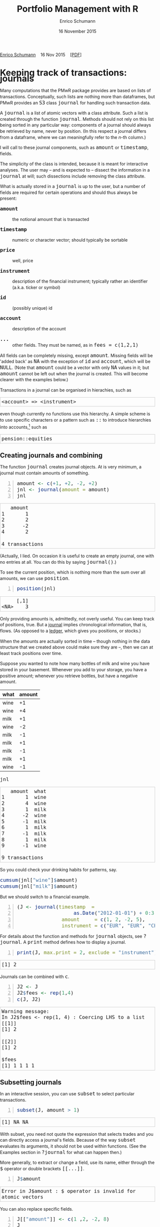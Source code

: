 #+COMMENT: -*- fill-column: 65; -*-
#+TITLE: Portfolio Management with R 
#+AUTHOR: Enrico Schumann
#+DATE: 16 November 2015
#+OPTIONS: toc:nil
#+BIND: org-latex-default-packages-alist nil
#+BIND: org-use-sub-superscripts {}
#+PROPERTY: tangle yes
# ------------------ LATEX ------------------
#+LATEX_CLASS: scrbook
#+LATEX_HEADER: \addtokomafont{disposition}{\rmfamily}
#+LATEX_HEADER: \addtokomafont{descriptionlabel}{\rmfamily}
#+LATEX_HEADER: \setlength{\parindent}{0em}
#+LATEX_HEADER: \setlength{\parskip}{2ex plus0.5ex minus0.5ex}
#+LATEX_HEADER: \newcommand{\pmwr}{\textsc{pm}w\textsc{r}}
#+LATEX_HEADER: \newcommand{\pl}{\textsc{pl}}
#+LATEX_HEADER: \newcommand{\R}{\textsf{R}}
#+LATEX_HEADER: \usepackage[backend=bibtex,citestyle=authoryear]{biblatex}
#+LATEX_HEADER: \addbibresource{Library.bib}
#+LATEX_HEADER: \usepackage{amsmath}
#+LATEX_HEADER: \usepackage{fontspec}
#+LATEX_HEADER: \setmainfont{EB Garamond}
#+LATEX_HEADER: \setmonofont[Scale=0.91]{inconsolata}
#+LATEX_HEADER: \usepackage{graphicx}
#+LATEX_HEADER: \usepackage{xcolor}
#+LATEX_HEADER: \usepackage{listings}
#+LATEX_HEADER: \lstset{language=R,basicstyle=\ttfamily,frame=single,
#+LATEX_HEADER:         numberstyle=\ttfamily\footnotesize\color{gray}}
#+LATEX_HEADER: \usepackage{mdframed}
#+LATEX_HEADER: \usepackage{makeidx}\makeindex
#+LATEX_HEADER: \usepackage{hyperref}
#+PROPERTY: header-args:R :session *R*
# ------------------ HTML ------------------
#+HTML_HEAD: <style>
#+HTML_HEAD:     html,body {
#+HTML_HEAD:       padding: 0;
#+HTML_HEAD:       margin: 0;
#+HTML_HEAD:       line-height: 140%;
#+HTML_HEAD:     }
#+HTML_HEAD:     #content {
#+HTML_HEAD:       font-family: "localEBG", serif;
#+HTML_HEAD:       border: 1px solid #eeeeee;
#+HTML_HEAD:       border-radius: 3px;
#+HTML_HEAD:       color: #222222;
#+HTML_HEAD:       padding-top: 2ex;
#+HTML_HEAD:       padding: 1em;
#+HTML_HEAD:       margin-left: auto;
#+HTML_HEAD:       margin-right: auto;    
#+HTML_HEAD:       width: 700px;
#+HTML_HEAD:     }
#+HTML_HEAD:     @media (max-device-width: 700px) {
#+HTML_HEAD:         html,body {
#+HTML_HEAD:             width: 98%;
#+HTML_HEAD:         }
#+HTML_HEAD:         .coauthors {
#+HTML_HEAD:             font-size: 90%;
#+HTML_HEAD:         }
#+HTML_HEAD:         nav {
#+HTML_HEAD:             display: none;
#+HTML_HEAD:         }
#+HTML_HEAD:     }
#+HTML_HEAD:     .example {
#+HTML_HEAD:         border: 1px solid rgb(200,200,200);
#+HTML_HEAD:         padding: 4px;
#+HTML_HEAD:      }
#+HTML_HEAD:     .src {
#+HTML_HEAD:         border: 1px solid rgb(120,120,120);
#+HTML_HEAD:         color: rgb(60,60,60);
#+HTML_HEAD:         padding: 4px;
#+HTML_HEAD:      }
#+HTML_HEAD:     .src:hover {
#+HTML_HEAD:         background-color: rgb(240,240,240);
#+HTML_HEAD:         padding: 4px;
#+HTML_HEAD:      }
#+HTML_HEAD:     dt {
#+HTML_HEAD:       font-weight: bold;
#+HTML_HEAD:     }
#+HTML_HEAD:     li {
#+HTML_HEAD:       margin-bottom: 0.5ex;
#+HTML_HEAD:     }
#+HTML_HEAD:     code {
#+HTML_HEAD:       font-size: 115%;
#+HTML_HEAD:     }
#+HTML_HEAD:     .org-right {
#+HTML_HEAD:       text-align: right;
#+HTML_HEAD:     }
#+HTML_HEAD: </style>

#+BEGIN_HTML
<p>
<a href = "http://enricoschumann.net">Enrico Schumann</a>&nbsp;&nbsp;&nbsp;
<time datetime="2015-11-16">16 Nov 2015</time>&nbsp;&nbsp;&nbsp;
<a href = "PMwR.pdf">[PDF]</a>
</p>
#+END_HTML


#+TOC: headlines 2 

#+BEGIN_SRC R :exports none :results none
  options(continue = " ", digits = 3, width = 60, useFancyQuotes = FALSE)
  require("PMwR")
  require("zoo")
#+END_SRC

* Using R in portfolio management -- Two examples                  :noexport:
  :PROPERTIES:
  :CUSTOM_ID: ch:intro
  :END:

** Preparing monthly-returns tables


** Computing the running maximum of a time-series

Idea, algorithm, implementation.


* An Overview of the PMwR Package                                  :noexport:

** The goals of writing the package

- Store a portfolio of assets and compute the value --
  or other quantities such as Greeks -- for different
  data. Data may be market data, but also theoretical
  data (prices).

- Reevaluate a portfolio for specific scenarios (i.e.,
  new market or artificial data).

- Read in transactions from various sources. That is
  done via a journal class.

- Show portfolio on certain day/time: create a /position/, evaluate
  this position --> position class

- testing portfolios of options --> show payoff, simulate *paths* of
  underlier and vol surface

- run simulations for VaR

- various ways to compute pnl: weighted average, first-in-first-out
  and last-in-last-out


** Classes and Data structures

The following classes are implicitly defined (ie, S3 classes):

- journal :: keeps transactions. Internally, a object of class
     =journal= is named list of atomic vectors.

- position :: the numerical positions of different
     accounts/instruments at specific points in time. Always stored in
     a numeric matrix with attributes timestamp and instrument; points
     in time are in rows, instruments in columns.

- period returns :: numeric vector (potentially a matrix) with
     attributes timestamp and period. The class is called =p_returns=

- instrument :: term sheet (description etc); it does know notyhing
     about market data -- not yet implemented

- cashflow :: internal -- not yet implemented

- NAVseries :: store a time-series of net asset values

- pricetable :: a matrix of NAVs (or prices); each column corresponds
     to one asset. Additional attributes instrument and
     timestamp. Often, pricetables will be created corresponding to
     positions.




** Notes for developers

*** Methods for =returns=

    Methods are responsible for `stripping' the input down do =x= and
    =t=, calling `=returns.default=' or some other method, and then to
    re-assemble the original class's structure. When =period= is not
    specified, methods should keep timestamp information for
    themselves and not pass it on. (That is, =returns.default= should
    only ever receive a =timestamp= when =period= is specified.)

*** Vectorisation

    Functions should do vectorisation when it is beneficial in terms
    of speed or clarity of code. An example should clarify this:
    =drawdown= is internally computed through =cumsum=, so even for a
    matrix of time series, it would need a loop. Such looping should
    be left to the user. However, vectorisation should be used when it
    makes computations faster.

*** Named vectors

    In many instances, vectors that store scalar information of
    instruments (such as price or multiplier) should be named by
    instrument.

*** Functional programming

    Do not rely on global options/settings. Exception are interative
    functions, which essentially means =print= methods.






* Keeping track of transactions: journals

#+INDEX: journal!definition

  Many computations that the PMwR package provides are based on lists
  of transactions. Conceptually, such lists are nothing more than
  dataframes, but PMwR provides an =S3= class =journal= for handling
  such transaction data.

  A =journal= is a list of atomic vectors with a class
  attribute. Such a list is created through the function
  =journal=. Methods should not rely on this list being
  sorted in any particular way: components of a journal
  should always be retrieved by name, never by position. (In
  this respect a journal differs from a dataframe, where we
  can meaningfully refer to the /n/-th column.)
  #+INDEX: journal!comparison with dataframe
  I will call to these journal components, such as =amount= or
  =timestamp=, fields.
  
  The simplicity of the class is intended, because it is
  meant for interactive analyses. The user may -- and is
  expected to -- dissect the information in a =journal= at
  will; such dissections include removing the class
  attribute.

  What is actually stored in a =journal= is up to the user,
  but a number of fields are required for certain operations
  and should thus always be present:

- =amount= :: the notional amount that is transacted

- =timestamp= :: numeric or character vector; should typically be
     sortable

- =price= :: well, price

- =instrument= :: description of the financial instrument; typically
     rather an identifier (a.k.a. ticker or symbol)

- =id= :: (possibly unique) id

- =account= :: description of the account

- =...= :: other fields. They must be named, as in =fees = c(1,2,1)=

All fields can be completely missing, except =amount=. Missing fields
will be 'added back' as =NA= with the exception of =id= and =account=,
which will be =NULL=. (Note that =amount= could be a vector with only
=NA= values in it; but =amount= cannot be left out when the journal is
created. This will become clearer with the examples below.)

Transactions in a journal can be organised in hierachies, such as
#+BEGIN_EXAMPLE
<account> => <instrument>
#+END_EXAMPLE
even though currently no functions use this hierarchy. A simple scheme
is to use specific characters or a pattern such as =::= to introduce
hierarchies into accounts,[fn:1] such as
#+BEGIN_EXAMPLE
pension::equities
#+END_EXAMPLE


** Creating journals and combining

The function =journal= creates journal objects. At is very minimum, a
journal must contain amounts of something.
#+BEGIN_SRC R -n :exports both :results output
  amount <- c(+1, +2, -2, +2)
  jnl <- journal(amount = amount)
  jnl
#+END_SRC

#+RESULTS:
:    amount
: 1       1
: 2       2
: 3      -2
: 4       2
: 
: 4 transactions

(Actually, I lied. On occasion it is useful to create an empty
journal, one with no entries at all. You can do this by saying
=journal()=.)

To see the current position, which is nothing more than the sum over
all amounts, we can use =position=.
#+BEGIN_SRC R -n :exports both :results output
  position(jnl)
#+END_SRC

#+RESULTS:
:      [,1]
: <NA>    3

Only providing amounts is, admittedly, not overly useful. You can keep
track of positions, true. But a [[https://en.wikipedia.org/wiki/General_journal][journal]] implies chronological
information, that is, flows. (As opposed to a [[https://en.wikipedia.org/wiki/Ledger][ledger]], which gives you
positions, or stocks.)

When the amounts are actually sorted in time -- though nothing in the
data structure that we created above could make sure they are --, then
we can at least track positions over time.

Suppose you wanted to note how many bottles of milk and wine you have
stored in your basement. Whenever you add to your storage, you have a
positive amount; whenever you retrieve bottles, but have a negative
amount.

#+name: tab_wine
| what | amount |
|------+--------|
| wine |     +1 |
| wine |     +4 |
| milk |     +1 |
| wine |     -2 |
| milk |     -1 |
| milk |     +1 |
| milk |     -1 |
| milk |     +1 |
| wine |     -1 |

#+BEGIN_SRC R :var jnl=tab_wine :results code :exports none
  ##jnl <- as.journal(jnl)
  jnl <- as.journal(jnl)
  capture.output(dput(jnl))
#+END_SRC

#+RESULTS:
#+BEGIN_SRC R
structure(list(instrument = c(NA_character_, NA_character_, NA_character_, 
NA_character_, NA_character_, NA_character_, NA_character_, NA_character_, 
NA_character_), timestamp = c(NA, NA, NA, NA, NA, NA, NA, NA, 
NA), amount = c(1L, 4L, 1L, -2L, -1L, 1L, -1L, 1L, -1L), price = c(NA, 
NA, NA, NA, NA, NA, NA, NA, NA), what = c("wine", "wine", "milk", 
"wine", "milk", "milk", "milk", "milk", "wine")), .Names = c("instrument", 
"timestamp", "amount", "price", "what"), class = "journal")
#+END_SRC

#+RESULTS:
| nil | nil |  1 | nil | wine |
| nil | nil |  4 | nil | wine |
| nil | nil |  1 | nil | milk |
| nil | nil | -2 | nil | wine |
| nil | nil | -1 | nil | milk |
| nil | nil |  1 | nil | milk |
| nil | nil | -1 | nil | milk |
| nil | nil |  1 | nil | milk |
| nil | nil | -1 | nil | wine |

#+BEGIN_SRC R :results output :exports both :colnames yes
jnl
#+END_SRC

#+RESULTS:
#+begin_example
   amount  what
1       1  wine
2       4  wine
3       1  milk
4      -2  wine
5      -1  milk
6       1  milk
7      -1  milk
8       1  milk
9      -1  wine

9 transactions
#+end_example

So you could check your drinking habits for patterns, say.

#+BEGIN_SRC R :results output
cumsum(jnl["wine"]$amount)
cumsum(jnl["milk"]$amount)
#+END_SRC

#+RESULTS:
: [1] 1 5 3 2
: [1] 1 0 1 0 1

But we should switch to a financial example.


#+BEGIN_SRC R -n :exports both :results output
  (J <- journal(timestamp  = 
                     as.Date("2012-01-01") + 0:3, 
                 amount     = c(1, 2, -2, 5),
                 instrument = c("EUR", "EUR", "CHF", "CHF")))
#+END_SRC

#+RESULTS:


For details about the function and methods for =journal= objects, see
=?journal=. A =print= method defines how to display a journal.
#+BEGIN_SRC R -n :exports both :results output
print(J, max.print = 2, exclude = "instrument")
#+END_SRC

#+RESULTS:
: [1] 2

Journals can be combined with =c=.
#+INDEX: journal!concatenating journals
#+INDEX: journal!combining journals
#+BEGIN_SRC R -n :exports both :results output
J2 <- J
J2$fees <- rep(1,4)
c(J, J2)
#+END_SRC

#+RESULTS:
#+begin_example
Warning message:
In J2$fees <- rep(1, 4) : Coercing LHS to a list
[[1]]
[1] 2

[[2]]
[1] 2

$fees
[1] 1 1 1 1
#+end_example


** Subsetting journals

In an interactive session, you can use =subset= to select particular
transactions.
#+INDEX: journal!subsetting
#+BEGIN_SRC R -n :exports both :results output
subset(J, amount > 1) 
#+END_SRC

#+RESULTS:
: [1] NA NA

With subset, you need not quote the expression that selects trades and
you can directly access a journal's fields. Because of the way
=subset= evaluates its arguments, it should not be used within
functions. (See the Examples section in =?journal= for what can happen
then.)

More generally, to extract or change a field, use its name, either
through the =$= operator or double brackets =[[...]]=.
#+BEGIN_SRC R -n :exports both :results output
J$amount
#+END_SRC 

#+RESULTS:
: Error in J$amount : $ operator is invalid for atomic vectors

You can also replace specific fields.
#+BEGIN_SRC R -n :exports both :results output
J[["amount"]] <- c(1 ,2, -2, 8)
J
#+END_SRC 

#+RESULTS:
: Error in J[["amount"]] <- c(1, 2, -2, 8) : 
:   more elements supplied than there are to replace
: [1] 2

The =`[`= method works with integers or logicals, returning
the respective transactions.
#+BEGIN_SRC R -n :exports both :results output
J[2:3]
J[J$amount < 0]
#+END_SRC 

#+RESULTS:
: [1] NA NA
: Error in J$amount : $ operator is invalid for atomic vectors

You can also pass a string, which is then interpreted as a regular
expression that is matched against all character fields in the
journal.
#+BEGIN_SRC R -n :exports both :results output
J["eur"]
#+END_SRC 

#+RESULTS:
: [1] NA

By default, case is ignored, but you can set =ignore.case= to =FALSE=.
You can also specify the fields to match the string against. Examples
follow.
#+BEGIN_SRC R -n :exports both :results output
  J <- journal(timestamp  = as.Date("2012-01-01") + 0:5, 
               amount     = rep(1, 6),
               instrument = c("Equity A", "Equity A", 
                              "Equity B", 
                              "Bond exp 2019", "Bond exp 2017", 
                              "Bond exp 2021"),
               comment = c("pension plan", "pension plan", 
                            "", "", "", ""))
  J
#+END_SRC 

#+RESULTS:
| Equity A      | 2012-01-01 | 1 | nil | pension plan |
| Equity A      | 2012-01-02 | 1 | nil | pension plan |
| Equity B      | 2012-01-03 | 1 | nil |              |
| Bond exp 2019 | 2012-01-04 | 1 | nil |              |
| Bond exp 2017 | 2012-01-05 | 1 | nil |              |
| Bond exp 2021 | 2012-01-06 | 1 | nil |              |


#+BEGIN_SRC R -n :exports both :results output
J["equ", ignore.case = FALSE]
#+END_SRC 

#+RESULTS:
: no transactions

#+BEGIN_SRC R -n :exports both :results output
J["equ", ignore.case = TRUE]
#+END_SRC 

#+RESULTS:
:    instrument   timestamp  amount       comment
: 1    Equity A  2012-01-01       1  pension plan
: 2    Equity A  2012-01-02       1  pension plan
: 3    Equity B  2012-01-03       1              
: 
: 3 transactions

#+BEGIN_SRC R -n :exports both :results output
J["[Pp]ension"]
#+END_SRC 

#+RESULTS:
:    instrument   timestamp  amount       comment
: 1    Equity A  2012-01-01       1  pension plan
: 2    Equity A  2012-01-02       1  pension plan
: 
: 2 transactions

#+BEGIN_SRC R -n :exports both :results output
J["[Pp]ension", match.against = "instrument"]
#+END_SRC 

#+RESULTS:
: no transactions


** Computing positions and P&L

The function =position= gives the current balance of all instruments.
#+BEGIN_SRC R -n :exports both :results output
position(J)
#+END_SRC

#+RESULTS:
:               2012-01-06
: Bond exp 2017          1
: Bond exp 2019          1
: Bond exp 2021          1
: Equity A               2
: Equity B               1

To get the position at a specific date, use the =when= argument.
#+BEGIN_SRC R -n :exports both :results output
position(J, when = as.Date("2012-01-03"))
#+END_SRC

#+RESULTS:
:               2012-01-03
: Bond exp 2017          0
: Bond exp 2019          0
: Bond exp 2021          0
: Equity A               2
: Equity B               1

To get a time series of positions, you can use specific keywords for
=when=: =all= will print the position at all timestamps in the
journal.
#+BEGIN_SRC R -n :exports both :results output
position(J, when = "all")
#+END_SRC

#+RESULTS:
:            Bond exp 2017 Bond exp 2019 Bond exp 2021 Equity A Equity B
: 2012-01-01             0             0             0        1        0
: 2012-01-02             0             0             0        2        0
: 2012-01-03             0             0             0        2        1
: 2012-01-04             0             1             0        2        1
: 2012-01-05             1             1             0        2        1
: 2012-01-06             1             1             1        2        1

We are not limited to the timestamps that exist in the journal.
#+BEGIN_SRC R -n :exports both :results output
position(J, when = seq(from = as.Date("2011-12-30"), 
                         to = as.Date("2012-01-06"),
                         by = "1 day"))
#+END_SRC 

#+RESULTS:
:            Bond exp 2017 Bond exp 2019 Bond exp 2021 Equity A Equity B
: 2011-12-30             0             0             0        0        0
: 2011-12-31             0             0             0        0        0
: 2012-01-01             0             0             0        1        0
: 2012-01-02             0             0             0        2        0
: 2012-01-03             0             0             0        2        1
: 2012-01-04             0             1             0        2        1
: 2012-01-05             1             1             0        2        1
: 2012-01-06             1             1             1        2        1

It's actually tedious to enter journals that way, in particular if
we want to update it over time.  So, for practical use, we may write
transactions into files, like this:

#+BEGIN_EXAMPLE
|  timestamp | amount | comment          |
|------------+--------+------------------|
| 2012-01-01 |    100 | a comment        |
| 2012-01-02 |    200 | another comment  |
| 2012-01-03 |   -200 | bought something |
| 2012-02-04 |    500 | got a present    |
#+END_EXAMPLE

(In case you use [[http://orgmode.org/][Org-mode]], such tables should look familiar.)
#+BEGIN_SRC perl :eval never
system("perl -ne 'print $_ if /^\\s*\\| /;' < ex1.txt > ex1.jnl")
#+END_SRC 
The org package http://enricoschumann.net/R/packages/org/index.htm
provides a function readOrg to read such tables.
#+BEGIN_SRC R -n :exports both :eval never
  J <- structure(list(instrument = c(NA_character_, NA_character_,
                                     NA_character_, NA_character_), 
                      timestamp = structure(c(15340, 15341, 15342, 
                                              15374),
                                            class = "Date"),
                      amount = c(100, 200, -200, 500),
                      price = c(NA, NA, NA, NA),
                      comment = c(" a comment", " another comment  ", 
                                  " bought something ", " got a present")),
                 .Names = c("instrument", 
                            "timestamp", "amount", "price", "comment"),
                 class = "journal")    
#+END_SRC 
Some of these transactions may mean a gain or loss to us, such as a
dividend payment). Others are neutral, for example a transfer between
bank accounts. There are several ways to deal with this.[fn:2]

One way to deal with that is to switch to double-entry accounting. A
second way is to add descriptions like =expense= and then subset by
these descriptions.

And yet another approach is to use prices. Whenever you evaluate the
balances of your cash account, say that the price per unit is one.
That is reasonable: if my account has a balance of 120.2, it actually
means `120.2 euros'. The price of one euro is one euro.

An expense should be a negative amount; income should go with positive
amounts.  When you add such an entry, make its price 0; when you
compute that value of a position, make its price 1.  An example:

#+BEGIN_SRC R -n :exports both :results output
J <- journal(timestamp = c("day 1", "day 2", "day 3"), 
               amount    = c(100,100,-200), 
               price     = c(  1,  0,   0),
               comment   = c("neutral", "income", "expense"),
               account   = "my account")
J
#+END_SRC

#+RESULTS:
:    timestamp  amount  price     account  comment
: 1      day 1     100      1  my account  neutral
: 2      day 2     100      0  my account   income
: 3      day 3    -200      0  my account  expense
: 
: 3 transactions

The current balance is 0.
#+BEGIN_SRC R -n :exports both :results output
position(J)
#+END_SRC 

#+RESULTS:
:      day 3
: [1,]     0

In terms of income and expenses we have made a loss of\nbsp{}100, which is
exactly what the function =pl= reports.  (There will be more examples
for using this function in [[#ch:pl][Computing profit and (or) loss]].)
#+BEGIN_SRC R -n :exports both :results output
pl(J, current.price = 1)
#+END_SRC 

#+RESULTS:
:     pl  total.amount  average.buy  average.sell
:   -100           400          0.5             0
: 
:           pl = total PnL in units of instrument
: total.amount = total /absolute/ amount of traded instruments
:  average.buy = average buy price
: average.sell = average sell price

Let us do some more typical financial transactions. We buy five
times 1 unit of some unspecified asset.
#+BEGIN_SRC R -n :exports both :results output :colnames yes
J1 <- journal(timestamp = 1:5, 
               amount   = 1, 
               price    = c(2,2,2,3,4), 
               account  = "my account")
J1
#+END_SRC

#+RESULTS:
:    timestamp  amount  price     account
: 1          1       1      2  my account
: 2          2       1      2  my account
: 3          3       1      2  my account
: 4          4       1      3  my account
: 5          5       1      4  my account
: 
: 5 transactions



We close the trade by selling 5\nbsp{}units.
#+BEGIN_SRC R -n :exports code :results none :colnames yes
  J2 <- journal(timestamp =  6L, 
                 amount   = -5, 
                 price    =  3, 
                 account  = "my account")
#+END_SRC

#+RESULTS:

We can combine these journals with =c=.
#+BEGIN_SRC R -n :exports both :results output :colnames yes
c(J1, J2)
#+END_SRC 

#+RESULTS:
:    timestamp  amount  price     account
: 1          1       1      2  my account
: 2          2       1      2  my account
: 3          3       1      2  my account
: 4          4       1      3  my account
: 5          5       1      4  my account
: 6          6      -5      3  my account
: 
: 6 transactions

(Note that I have written =6L= for the timestamp in
=J2=.  If I had not, a warning would have been issued saying
that the timestamps in the journals have different classes.
=1:5= is integer whereas =6= is numeric.  In the case
here, the warning would have been harmless and could have been
ignored.)

Since the position is now zero, it is easy to compute the \pl.  We can
use the function =pl=, again.
#+BEGIN_SRC R -n :exports both :results output :colnames yes
pl(c(J1, J2))
#+END_SRC

#+RESULTS:
:   pl  total.amount  average.buy  average.sell
:    2            10          2.6             3
: 
:           pl = total PnL in units of instrument
: total.amount = total /absolute/ amount of traded instruments
:  average.buy = average buy price
: average.sell = average sell price

There is little difference when we have several accounts. An example:
#+BEGIN_SRC R -n :exports both :results output
trades <- read.table(textConnection(
    "account; ticker; timestamp; amount; price
    private ; A ; 1;   100; 60
    private ; A ; 2;   100; 70
    private ; A ; 3;  -100; 66
    longterm; A ; 1; 100; 60
    longterm; B ; 1; 100; 5"),
                     sep =";", header = TRUE,
                     strip.white = TRUE, 
                     stringsAsFactors = FALSE)

(J <- journal(timestamp = trades$timestamp, 
                amount    = trades$amount,
                price     = trades$price, 
                instrument = trades$ticker, account = 
                trades$account))
#+END_SRC

#+RESULTS:
:    instrument  timestamp  amount  price   account
: 1           A          1     100     60   private
: 2           A          2     100     70   private
: 3           A          3    -100     66   private
: 4           A          1     100     60  longterm
: 5           B          1     100      5  longterm
: 
: 5 transactions

There are two accounts.
#+BEGIN_SRC R -n :exports both :results output
table(J$account)
#+END_SRC 

#+RESULTS:
: 
: longterm  private 
:        2        3

Per default, =position= does not care about accounts.  
We have asset =A= in account =longterm= and in
=private=, but we get the sum over all accounts.
#+BEGIN_SRC R -n :exports both :results output
position(J)
#+END_SRC

#+RESULTS:
:     3
: A 200
: B 100

There are at least two ways to deal with this.  One is to concatenate
=account= and =instrument=.
#+BEGIN_SRC R -n :exports both :results output
J2 <- J
J2$instrument <- paste0(J$account, ":", J$instrument)
position(J2)
#+END_SRC 

#+RESULTS:
:              3
: longterm:A 100
: longterm:B 100
: private:A  100

The other is to use =split= on the journal.
#+BEGIN_SRC R -n :exports both :results output
lapply(split(J, J$account), position)
#+END_SRC 

#+RESULTS:
: $longterm
:     1
: A 100
: B 100
: 
: $private
:     3
: A 100


#+BEGIN_SRC sh :export none :results none
  notify-send "Chapter Journals" "done"
#+END_SRC


#+BEGIN_SRC sh :export none :results none
  notify-send "Chapter Journals" "done"
#+END_SRC


* Computing profit and (or) loss
  :PROPERTIES:
  :CUSTOM_ID: ch:pl
  :END:


** The simple case

We have an account, currency is euro. We buy one asset at a price of
100 euro and sell it again at 102 euro. We have made a profit of 2
euros. This simple case happens often enough to make the required
computation simple as well.  Computing profit-or-loss (P/L) can be
handled through the function =pl=.
#+BEGIN_SRC R -n :exports both :results output
pl(price  = c(100, 102), 
   amount = c(  1,  -1))
#+END_SRC 

#+RESULTS:
:   pl  total.amount  average.buy  average.sell
:    2             2          100           102
: 
:           pl = total PnL in units of instrument
: total.amount = total /absolute/ amount of traded instruments
:  average.buy = average buy price
: average.sell = average sell price

Suppose that a trader bought one unit at 50, one unit at 90 and sold
two units at 100, resulting in a profit of 60. But suppose that the
actual order of the trades was

#+BEGIN_EXAMPLE
buy at 90  =>  buy at 50  =>  sell at 100
#+END_EXAMPLE

Even if we know nothing about what was traded and when, some
information is provided by the order of the trades: the position had a
drawdown of at least 40 before it recovered. For situations like this,
the argument =along.timestamp= can be used. (Note that we do not
provide an actual timestamp, in which case the function will
implicitly use integers 1, 2, ..., =length(amount)= .)
#+BEGIN_SRC R -n :exports both :results output
pl(price  = c( 90, 50, 100), 
   amount = c(  1,  1,  -2), along.timestamp = TRUE)
#+END_SRC 

#+RESULTS:
#+begin_example
 $value
[1]   0 -40  60

$position
[1] 1 2 0

$cash
[1]  -90 -140   60

attr(,"class")
[1] "plsorted"
#+end_example
With no further arguments, the function will compute the running
position and evaluate it at every trade with the trade's price. This
may not be accurate because of bid--ask spreads or other transaction
costs. But it provides more information than only computing the /pl/
for the trades.
#+BEGIN_SRC R -n :exports both :results output
J <- journal(price     = c( 90, 50, 100), 
             amount    = c(  1,  1,  -2),
             timestamp = c(  2,  4,   7))
pl(J, along.timestamp = FALSE)
#+END_SRC 

#+RESULTS:
:   pl  total.amount  average.buy  average.sell
:   60             4           70           100
: 
:           pl = total PnL in units of instrument
: total.amount = total /absolute/ amount of traded instruments
:  average.buy = average buy price
: average.sell = average sell price

Suppose we also have a time series of the prices between times 1
and 10. We can evaluate the position at every time instant, and then
plot position, /pl/ and the price of the traded instrument.

#+BEGIN_SRC R -n :exports both :results output
## [TODO]
price <- c(100,90,70,50,60,80,100,90,110,105)

## position
position(J, when = 1:10)

## pl
## value position at when = 1:10
## compute value if journal at 1:10 => subtract

#+END_SRC 

A more-useful example for =pl= with =along.timestamp= is a trading
history of a high-frequency strategy.  Suppose for example we had
traded EURUSD 200 times in single day and wished to plot the result.
At such a frequency, the prices at which the trades were executed is
useful to value any open position.

#+BEGIN_SRC R -n :exports both
## [TODO]
#+END_SRC 

#+RESULTS:

We may also want to compute the /pl/ between two points in
time. If our only data source is a journal, this may be impossible
since we need to evaluate the position at both points in time.  A simple
example follows; the data first.
#+BEGIN_SRC R -n :exports both :results output
timestamp <- 1:20
amount <- c(-5, 5, 5, -5, -5, 5, 5, 5, 5, 
            -5, 5, 5, -5, 5, 5, -5, -5, -5, 
            -5, -5)
price <- c(106, 101, 110, 110, 105, 105, 105, 104, 110, 104, 
           103, 108, 106, 102, 108, 107, 103, 104, 109, 104)
(J <- journal(timestamp = timestamp, amount = amount, price = price))
#+END_SRC 

#+RESULTS:
#+begin_example
    timestamp  amount  price
1           1      -5    106
2           2       5    101
3           3       5    110
4           4      -5    110
5           5      -5    105
6           6       5    105
7           7       5    105
8           8       5    104
9           9       5    110
10         10      -5    104
11         11       5    103
12         12       5    108
13         13      -5    106
14         14       5    102
15         15       5    108
16         16      -5    107
17         17      -5    103
18         18      -5    104
19         19      -5    109
20         20      -5    104

20 transactions
#+end_example

Suppose we want the P/L between times 5
and\nbsp{}8. Conceptually, it is simple: we first compute the
position at\nbsp{}5 and treat it as a trade.  Clearly, for this
we need the price of the instruments in the position at
timestamp\nbsp{}5.  Then we extract all the trades that occured
later than 5, up to 8.  The final position, again, would be
treated as a trade, but with signs reversed. That, we close the
position, if any exists.  Here, again, we need the prices of the
instruments.

The function =pl= does (most of) these tasks for us.
#+BEGIN_SRC R -n :exports both :results output
from <- 5
to   <- 8
price.from <- 106
price.to   <- 105
position.from <- position(J, when = from)
trades <- J[J$timestamp > from & J$timestamp <= to]

pl(trades, 
   initial.position = position.from, 
   initial.price = price.from,
   current.price = price.to)   
#+END_SRC 

#+RESULTS:
:   pl  total.amount  average.buy  average.sell
:   10            15     104.6667      105.3333
: 
:           pl = total PnL in units of instrument
: total.amount = total /absolute/ amount of traded instruments
:  average.buy = average buy price
: average.sell = average sell price


You can also use this mechanism if you wish to compute the \pl\
of a complete journal, but with some positions not closed yet.  The
simplest example: a journal of just one trade.
#+BEGIN_SRC R -n :exports both :results output
J <- J[1]
#+END_SRC 

#+RESULTS:
:    timestamp  amount  price
: 1          1      -5    106
: 
: 1 transaction

There is no way to tell the pl of this trades ...
#+BEGIN_SRC R -n :exports both :results output :colnames yes
  pl(J)
#+END_SRC 

#+RESULTS:
:             5            .           106
: 
:           pl = total PnL in units of instrument
: total.amount = total /absolute/ amount of traded instruments
:  average.buy = average buy price
: average.sell = average sell price
: Warning message:
: In plfun(amount, price) :
:   sum of amount is not zero; cannot compute profit/loss.

... unless the current price is supplied.
#+BEGIN_SRC R -n :exports both :results output
pl(J, current.price = 105)
#+END_SRC 

#+RESULTS:
:   pl  total.amount  average.buy  average.sell
:    5             5          105           106
: 
:           pl = total PnL in units of instrument
: total.amount = total /absolute/ amount of traded instruments
:  average.buy = average buy price
: average.sell = average sell price

## \section{More  complicated cases}


##%% TODO:

##%% - example EUR investor buys INTC

## %% - pure FX portfolio

Unfortunately, in real life computing /pl/ is often more complicated:

- One asset-price unit may not translate into one currency unit: we
  have multipliers or contract factors.  That is easy to solve by
  computing effective position sizes, but it may take some thinking to
  come up with a reusable scheme (eg, looking up multipliers in a
  table).
    
- Asset positions may map into cashflows in non-obvious ways.  The
  simple case is the delay in actual payment and delivery of an asset,
  which is often two or three days.  The more problematic cases are
  derivatives with daily adjustments of margins.

- Assets may be denominated in various currencies.
  
- Currencies themselves may be assets in the portfolio.  Depending on
  how they are traded (cash, forwards, /&c./), computing /pl/
  may not be straightforward.


How (or rather: to what degree) these troubles are handled is, as
always, up to the user.  For a single instrument, computing
profit/loss in units of the instrument is always meaningful (though,
perhaps, not always intuitive).  But \emph{adding up} the profits and
losses of several assets often does not work because of multipliers or
different currencies.  The simplest and most transparent way is then
to manipulate the journal before /pl/ is computed (eg, multiply
notionals by their multipliers).

We look at two examples: (i)\nbsp{}computing the /pl/ of several assets in
currency units; and (ii)\nbsp{}computing time-weighted returns of a
portfolio of assets.

** Several assets

In this example we compute the /pl/ in currency units of a portfolio
over time.  We start with the following journal.

#+BEGIN_SRC R R -n :exports both :results output
## dput(ISOdatetime(2013,c(11,11,12,12,11,12), c(28,28,2,3,27,2), 
##                     c(9,12,13,9,9,13),c(35,50,21,57,52,54),0))
timestamp <- structure(c(1385627700, 1385639400, 1385986860, 1386061020, 1385542320, 
                         1385988840), class = c("POSIXct", "POSIXt"), tzone = "")

(J <- journal(amount    = c(100,100,-50,-150, 100,-50),
             timestamp = timestamp,
             price = c(11.6, 11.62, 11.67, 11.47, 25.1,26.29),
             instrument = c(rep("DTE", 4), rep("DPW", 2))))
#+END_SRC 

#+RESULTS:
:    instrument            timestamp  amount  price
: 1         DTE  2013-11-28 09:35:00     100  11.60
: 2         DTE  2013-11-28 12:50:00     100  11.62
: 3         DTE  2013-12-02 13:21:00     -50  11.67
: 4         DTE  2013-12-03 09:57:00    -150  11.47
: 5         DPW  2013-11-27 09:52:00     100  25.10
: 6         DPW  2013-12-02 13:54:00     -50  26.29
: 
: 6 transactions

We shall compute end-of-day /pl/ of these trades.  In case you
wondered: \textsc{dte} stands for Deutsche Telekom and \textsc{dpw} is
Deutsche Post, both traded on \textsc{xetra}. End-of-day is 17:30 in
Frankfurt am Main, Germany.

(There is nothing special about end-of-day.  We could just as well
have decided to have hourly prices, say.  But I would like to keep
this example small.)  The prices at these timestamps are stored in a
matrix =price.table=.
#+BEGIN_SRC R -n :exports both :results output
  price.table <- structure(c(25.71, 25.965, 26.03, 26.32, 25.305,
                             11.65, 11.655, 11.685, 11.62, 11.375), 
                           .Dim = c(5L, 2L), 
                           .Dimnames = list(NULL, c("DPW", "DTE")))

  ## times <- as.POSIXct(c("2013-11-27 17:30:00", "2013-11-28 17:30:00", "2013-11-29 17:30:00", 
  ##                       "2013-12-02 17:30:00", "2013-12-03 17:30:00"))
  when <- times <- structure(c(1385569800, 1385656200, 1385742600, 
                       1386001800, 1386088200), 
                     class = c("POSIXct", "POSIXt"), 
                     tzone = "")
  rownames(price.table) <- as.character(times)
#+END_SRC 

#+RESULTS:

#+BEGIN_SRC R -n :exports both :results output
price.table
#+END_SRC 

#+RESULTS:
:                        DPW    DTE
: 2013-11-27 17:30:00 25.710 11.650
: 2013-11-28 17:30:00 25.965 11.655
: 2013-11-29 17:30:00 26.030 11.685
: 2013-12-02 17:30:00 26.320 11.620
: 2013-12-03 17:30:00 25.305 11.375


*** Step 1: compute value of portfolio

We first need the position sizes at the timestamps at which we want to
compute pl.  We store them in a vector =when=.
#+BEGIN_SRC R -n :exports both :results output :colnames yes
when
#+END_SRC 

#+RESULTS:
: [1] "2013-11-27 17:30:00 CET" "2013-11-28 17:30:00 CET"
: [3] "2013-11-29 17:30:00 CET" "2013-12-02 17:30:00 CET"
: [5] "2013-12-03 17:30:00 CET"



The position at =when= is quickly computed.
#+BEGIN_SRC R -n :exports both :results output
(pos <- position(J, when = when))
#+END_SRC 

#+RESULTS:
:                     DPW DTE
: 2013-11-27 17:30:00 100   0
: 2013-11-28 17:30:00 100 200
: 2013-11-29 17:30:00 100 200
: 2013-12-02 17:30:00  50 150
: 2013-12-03 17:30:00  50   0

Note that each element in the position matrix corresponds to an
element in the matrix =price.table=.  That is, the rows correspond to
the timestamps of the position (which is equal to =when=).
#+BEGIN_SRC R -n :exports both :results output
attr(pos, "timestamp")
#+END_SRC 

#+RESULTS:
: [1] "2013-11-27 17:30:00 CET" "2013-11-28 17:30:00 CET"
: [3] "2013-11-29 17:30:00 CET" "2013-12-02 17:30:00 CET"
: [5] "2013-12-03 17:30:00 CET"

The columns must be ordered like the instruments:
#+BEGIN_SRC R -n :exports both :results output
attr(pos, "instrument")
#+END_SRC 

#+RESULTS:
: [1] "DPW" "DTE"

Thus, we need to multiply both matrices element-by-element, which is
exactly what the function =valuation= does.  A warning: the
function does currently not at all check =price.table=.
#+BEGIN_SRC R :eval never
PMwR:::valuation(pos, price.table = price.table)
#+END_SRC 
We care about the row sums of the results.
#+BEGIN_SRC R :eval never
(v <- PMwR:::valuation(pos, price.table = price.table, do.sum = TRUE))
#+END_SRC
If the assets have specific multipliers, we can pass them as a named
vector.  (That is the preferred way, at least.  An unnamed vector will
do as well, as will a single number, which is recycled.)
#+BEGIN_SRC R :eval never 
PMwR:::valuation(pos, price.table = price.table, 
          multiplier = c(DTE = 5, DPW = 0.5))
#+END_SRC

*** Step 2: compute cashflows that led to portfolio

We create a vector =cf= that will store the cashflows.
#+BEGIN_SRC R -n :exports both :results output
cf <- numeric(length(attr(pos, "timestamp")))
names(cf) <- as.character(attr(pos, "timestamp"))
cf
#+END_SRC 

#+RESULTS:
: 2013-11-27 17:30:00 2013-11-28 17:30:00 2013-11-29 17:30:00 2013-12-02 17:30:00 
:                   0                   0                   0                   0 
: 2013-12-03 17:30:00 
:                   0


#+BEGIN_SRC R -n :exports both
## tmp <- PMwR:::valuation(J)
## tmp$timestamp <- pos$timestamp[PMwR:::matchOrNext(tmp$timestamp, pos$timestamp)]
## cash <- aggregate(tmp$amount, list(tmp$timestamp), sum)
## cf[match(cash[[1]], pos$timestamp)] <- cash[[2]]
## (v.net <- v + cumsum(cf))
#+END_SRC 

#+RESULTS:

## TODO: check -- create interface journal/when/price.table?

*** Summary

- Fix =when=; compute position at =when=.
- Prepare a matrix price.table of =length(when)= rows, whose columns
  correspond to the assets in the portfolio.
- Call =valuation(position)= and store the result as =v=.
- Call =valuation(journal)=; map the timestamps of the new journal to
  =when=; sum the cashflows by timestamp; subtract the resulting
  cashflows from =v=.

(To compute returns, choose a suitable total portfolio value and divide
by it.)



* Computing returns

The function =returns= computes returns for various types of
objects. The return of an asset in period /t/ is defined as
\begin{align} \label{eq:return}
  r_t = \frac{P_t}{P_{t-1}}-1 = R_t-1\,,
\end{align}
so we always compute simple returns. For computing profit/loss in
currency units, see [[#ch:pl][Computing profit and (or) loss]].



** Numeric vectors and matrices, data frames

#+BEGIN_SRC R -n :exports both :results output
x <- c(100, 102, 101, 100)
returns(x)
#+END_SRC 

#+RESULTS:
: [1]  0.020000000 -0.009803922 -0.009900990

To replace the lost first observation, specify =pad=.
#+BEGIN_SRC R -n :exports both :results output
returns(x, pad = 0)
returns(x, pad = NA)
#+END_SRC 

#+RESULTS:
: [1]  0.000000000  0.020000000 -0.009803922 -0.009900990
: [1]           NA  0.020000000 -0.009803922 -0.009900990

When =x= is a matrix or a data.frame, returns are computed
for each column.
#+BEGIN_SRC R -n :exports both :results output
X <- cbind(x, x, x)
returns(X, pad = NA)
returns(as.data.frame(X), pad = NA)
#+END_SRC 

#+RESULTS:
#+begin_example
                x            x            x
[1,]           NA           NA           NA
[2,]  0.020000000  0.020000000  0.020000000
[3,] -0.009803922 -0.009803922 -0.009803922
[4,] -0.009900990 -0.009900990 -0.009900990
             x            x            x
1           NA           NA           NA
2  0.020000000  0.020000000  0.020000000
3 -0.009803922 -0.009803922 -0.009803922
4 -0.009900990 -0.009900990 -0.009900990
#+end_example

=returns= is a generic function, which goes along with some
overhead. If you need to compute returns on simple data
structures as in the examples above and need fast computation,
then you may also use =.returns=. This function is the actual
workhorse that performs the raw returns calculation.


** =zoo= objects

=returns= has a method for =zoo= objects.
#+INDEX: zoo

#+BEGIN_SRC R -n :exports both :results output
  require("zoo", quietly = TRUE, warn.conflicts = FALSE)
  z <- zoo(x, as.Date("2015-1-5") + 0:2)
  returns(z)
  returns(z, pad = NA)
#+END_SRC 

#+RESULTS:
:   2015-01-06   2015-01-07 
:  0.020000000 -0.009803922
:   2015-01-05   2015-01-06   2015-01-07 
:           NA  0.020000000 -0.009803922


Matrices work as well.
#+BEGIN_SRC R -n :exports both :results output
z <- zoo(X, as.Date("2015-1-5") + 0:2)
returns(z)
returns(z, pad = NA)
#+END_SRC 

#+RESULTS:
:                       x            x            x
: 2015-01-06  0.020000000  0.020000000  0.020000000
: 2015-01-07 -0.009803922 -0.009803922 -0.009803922
:                       x            x            x
: 2015-01-05           NA           NA           NA
: 2015-01-06  0.020000000  0.020000000  0.020000000
: 2015-01-07 -0.009803922 -0.009803922 -0.009803922


** Period returns

#+INDEX: returns!for calendar period
#+INDEX: returns!monthly
When a timestamp is available, =returns= can compute returns for
specific calendar periods. The result is a vector of returns with
attributes and class =p_returns=. Most useful is a =print= method.
#+BEGIN_SRC R -n :exports both :results output
t <- as.Date("2014-11-1") + 0:80
x <- cumprod(1 + rnorm(length(t), sd = 0.01))
returns(x, t = t, period = "month")
#+END_SRC 

#+RESULTS:
:      Jan Feb Mar Apr May Jun Jul Aug Sep Oct  Nov Dec  YTD
: 2014                                         -9.1 3.4 -6.0
: 2015 0.8                                               0.8


#+INDEX: returns!yearly

#+BEGIN_SRC R -n :exports both :results output
returns(x, t = t, period = "year")
#+END_SRC 

#+RESULTS:
: 2014 2015 
:  8.4 -1.4

See =?print.preturns= for more display options. For instance:
#+BEGIN_SRC R -n :exports both :results output
print(returns(zoo(x, t), period = "month"), 
      digits = 2, year.rows = FALSE)
#+END_SRC 

#+RESULTS:
#+begin_example
     2014   2015
Jan        -1.37
Feb             
Mar             
Apr             
May             
Jun             
Jul             
Aug             
Sep             
Oct             
Nov  0.68       
Dec  7.66       
YTD  8.39  -1.37
#+end_example

To get annualised returns, use period `=ann='.
#+INDEX: returns!annualised
#+INDEX: annualised returns
#+BEGIN_SRC R -n :exports both :results output
returns(x, t = t,  period = "ann")
returns(zoo(x, t), period = "ann")
#+END_SRC 

#+RESULTS:
: 6.9% p.a.   [01 Nov 2014 -- 20 Jan 2015, less than one year]
: 6.9% p.a.   [01 Nov 2014 -- 20 Jan 2015, less than one year]

But note that the function did /not/ annualise: it does not annualise
if the time period is shorter than one year.
#+BEGIN_SRC R -n :exports both :results output
x[length(x)]/x[1] - 1
#+END_SRC 

#+RESULTS:
: [1] 0.06901938

To force annualising, add a `=!='. The exclamation mark serves
as a mnenomic that it is now imperative to annualise.
#+BEGIN_SRC R -n :exports both :results output
returns(x, t, period = "ann!")
#+END_SRC 

#+RESULTS:
: 35.6% p.a.   [01 Nov 2014 -- 20 Jan 2015, less than one year]

There are methods to =toLatex= and =toHTML=
for monthly returns.  In Sweave documents, you need to use
=<\/<results = tex,echo = false>\/>== in the chunk options:

##\noindent\begin{tabular}{rrrrrrrrrrrrrr}
##<<results=tex,echo=false>>=
##toLatex(returns(x, t = t, period = "month"))
###+END_SRC 
##\end{tabular}


** Rebalanced returns                                              :noexport:

#+BEGIN_SRC R -n :exports both :results output
  X <- array(c(100,105,110,100,100,100), dim = c(3,2))

  w <- c(0.5,0.5)
  budget <- 1
  position <- budget/X[1,]*w

  returns(X %*% position)
  returns(X) %*% w
#+END_SRC 

#+RESULTS:
:            [,1]
: [1,] 0.02500000
: [2,] 0.02439024
:            [,1]
: [1,] 0.02500000
: [2,] 0.02380952



* Backtesting


This chapter explains how to test trading strategies with the =btest=
function.

** Decisions

At any instant of time (in actual life, `now'), a trader needs to
answer the following questions:

- Do I want to compute a new target portfolio, yes or no? If yes,
  go ahead and compute the new target portfolio.

- Given the target portfolio and the actual portfolio, do I\nbsp{}want
  to rebalance (ie, close the gap between the actual portfolio and the
  target portfolio)? If yes, rebalance.

If such a decision is not just hypothetical, then the answer to the
second question may lead to a number of orders sent to a broker.  Note
that many traders do not think in terms of /stock/ (i.e. balances) as
we did here; rather, they think in terms of /flow/ (i.e.
orders). Both approaches are equivalent, but the described one makes
it easier to handle missed trades and synchronise accounts.

During a backtest, we will simulate the decisions of the trader.  How
precisely we simulate depends on the trading strategy.  The =btest=
function is meant as a helper function to simulate these decisions.
The logic for the decisions described above is coded in the functions
=do.signal=, =signal= and =do.rebalance=.

Implementing =btest= required a number of decision, too: (i)\nbsp{}what
to model (ie, how to simulate the trader), and (ii)\nbsp{}how to code
it.  As an example for point\nbsp{}(i): how precisely do we want to
model the order process (eg, use limit orders?  Allow partial fills?)
Example for\nbsp{}(ii): the backbone of =btest= is a loop that runs
through the data.  Loops are slow in R when compared with compiled
languages, so should we vectorise instead?  Vectorisation is indeed
often possible, namely if trading is not path-dependent.  If we have
already a list of trades, we can efficiently transform them into a
profit-and-loss in R without relying on an explicit loop.  Yet, one
advantage of looping is that the trade logic is more similar to actual
trading; we may even be able to reuse some code in live trading.

Altogether, the aim is to stick to the functional paradigm as much as
possible.  Functions receive arguments and evaluate to results; but
they do not change their arguments, nor do they assign or change other
variables `outside' their environment, nor do the results depend on
some variable outside the function.  This creates a problem, namely
how to keep track of state.  If we know what variables need to be
persistent, we could pass them into the function and always return
them.  But we would like to be more flexible, so we can pass an
environment; examples are below.  To make that clear: functional
programming should not be seen as a yes-or-no decision, but it is a
matter of degree.  And more of the functional approach can help
already.

** Data structure

We have one or several price series of length =T=. Internally, these
prices are stored in numeric matrices.

For a single asset, it is a matrix of prices with four columns: open,
high, low and close. For =n= assets, a list of length four:
=prices[[1]\]= is then a matrix with =n= columns containing
the open prices for the assets; =prices[[]]= is a matrix with
the high prices, and so on. If only close prices are used, then for
a single asset, either a matrix of one column or a numeric vector;
for multiple assets a list of length one, containing the matrix of
close prices. (For example, with 100 close prices of 5 assets, the
prices should be arranged in a matrix =p= of size 100 times 5;
and =prices = list(p)=.)

For a single asset, there is one matrix with one column each:
#+BEGIN_EXAMPLE
open   high    low   close
 +-+    +-+    +-+    +-+
 | |    | |    | |    | |
 | |    | |    | |    | |
 | |    | |    | |    | |
 | |    | |    | |    | |
 | |    | |    | |    | |
 +-+    +-+    +-+    +-+
#+END_EXAMPLE

With two assets, there are four matrices with two columns each:
#+BEGIN_EXAMPLE
 open     high     low     close
+-+-+    +-+-+    +-+-+    +-+-+  
| | |    | | |    | | |    | | |
| | |    | | |    | | |    | | |
| | |    | | |    | | |    | | |
| | |    | | |    | | |    | | |
| | |    | | |    | | |    | | |
+-+-+    +-+-+    +-+-+    +-+-+
#+END_EXAMPLE

The =btest= function runs from =b + 1= to =T=. The variable\nbsp{}=b= is
the burn-in and it needs
#+INDEX: burn-in
to be a positive integer; in rare cases it may be zero.  When we take
decisions that are based on past data, we will lose at least one data
point.

Here is an important default: at time\nbsp{}=t=, we can use information up
to time =t - 1=.  Suppose that =t= were\nbsp{}4.  We may use all information
up to time\nbsp{}3, and trade at the =open= in period\nbsp{}4.

#+BEGIN_EXAMPLE
t    time      open  high  low   close
1    HH:MM:SS                             <-- \
2    HH:MM:SS                             <-- - use information
3    HH:MM:SS  _________________________  <-- /
4    HH:MM:SS    X                        <- trade here
5    HH:MM:SS
#+END_EXAMPLE

We could also trade at the =close=.

#+BEGIN_EXAMPLE
t    time      open  high  low   close
1    HH:MM:SS                             <-- \
2    HH:MM:SS                             <-- - use information
3    HH:MM:SS  _________________________  <-- /
4    HH:MM:SS                       X     <-- trade here
5    HH:MM:SS
#+END_EXAMPLE

No, we cannot trade at the high or low. (Some people like the idea, as
a robustness check, to always buy at the high, sell at the low.
Robustness checks -- forcing a bit of bad luck into the simulation --
are a good idea, notably bad executions.  High/low ranges can inform
such checks, but using these ranges does not go far enough, and is
more of a good story than a meaningful test.)

** Functions

=btest= expects a number of functions. The default is to not
specify arguments to these functions, because they can all access the
following objects. These objects are themselves functions that can
access certain data; there are no replacement functions.

- Open :: access open prices
- High :: access high prices
- Low :: access low prices
- Close :: access close prices
- Wealth :: the total wealth (cash plus positions) at a given point in
     time
- Cash :: cash (in accounting currency)
- Time :: current time (an integer)
- Timestamp :: access =timestamp= when it is specified; if not,
     it defaults to =Time=
- Portfolio :: the current portfolio
- SuggestedPortfolio :: the currently-suggested portfolio
- Globals :: an environment

All the functions have the argument =lag=, which defaults
to =1=.  That can be a vector, too: the expression
#+BEGIN_SRC R :eval never :output none
Close(Time():1)
#+END_SRC
for instance will return all available close prices. Alternatively, we
can use the argument =n= to retrieve a number of past data
points. So the above example is equivalent to
#+BEGIN_SRC R :eval never :output none
Close(n = Time())
#+END_SRC
and
#+BEGIN_SRC R :eval never :output none
Close(n = 5)
#+END_SRC
 
returns the last five closing prices.

*** signal

The =signal= function uses information until \texttt{t -
  1} and returns the suggested portfolio (a vector) to be held at
=t=.

*** do.signal

=do.signal= uses information until =t - 1= and must return
=TRUE= or =FALSE=.  If the function is not specified, it
defaults to =function() TRUE=.

*** do.rebalance

=do.rebalance= uses information until =t - 1= and
returns =TRUE= or =FALSE=. If the function is not
specified, it defaults to =function() TRUE=.

*** print.info

The function is called at the end of an iteration. It should not
return anything but is called for its side effect: print
information to the screen, into a file or into some other
connection.

** Examples: Single assets

It is best to describe the =btest= function through a number of
simple examples.

*** A useless first example

I really like simple examples. Suppose we have a single
instrument, and we use only close prices. The trading rule is to
buy, and then to hold forever. All we need is the time series of
the prices and the signal function. As an instrument we use the EURO
STOXX 50 future with expiry September 2015.
#+BEGIN_SRC R -n :exports both
timestamp <- structure(c(16679L, 16680L, 16681L, 16682L, 
                         16685L, 16686L, 16687L, 16688L, 
                         16689L, 16692L, 16693L), 
                       class = "Date")
prices <- c(3182, 3205, 3272, 3185, 3201, 
            3236, 3272, 3224, 3194, 3188, 3213)
#+END_SRC

#+RESULTS:
| 3182 |
| 3205 |
| 3272 |
| 3185 |
| 3201 |
| 3236 |
| 3272 |
| 3224 |
| 3194 |
| 3188 |
| 3213 |


#+BEGIN_SRC R -n :exports both
par(mar=c(3,3,1,1), las = 1, mgp = c(2.5,0.5,0), tck = 0.005, bty = "n",
    ps = 11)
plot(timestamp, prices, type = "l", xlab = "", ylab = "")
#+END_SRC

#+RESULTS:

The =signal= function is very simple indeed.
#+BEGIN_SRC R -n :exports both
signal <- function()
    1
#+END_SRC

#+RESULTS:

=signal= must be written so that it returns the suggested
position in units of the asset. In this first example, the suggested
position always is one unit. It is only a =suggested= portfolio
because we can specify rules whether or not to trade. Examples follow
below.

To test this strategy, we call =btest=.  The initial cash is
zero per default, so initial wealth is also zero in this case. We can
change it through the argument =initial.cash=.

#+BEGIN_SRC R -n :exports both
(solution <- btest(prices = prices, signal = signal))
#+END_SRC 

#+RESULTS:

The function returns a list with a number of components, but they
are not printed. Instead, a simple print method displays some
information about the results.

We arrange more details into a =data.frame=. =sp= is the
suggested position; =p= is the actual position.
#+BEGIN_SRC R -n :exports both
makeTable <- function(solution, prices)
    data.frame(prices = prices,
               sp     = solution$suggested.position,
               p      = solution$position,
               wealth = solution$wealth,
               cash   = solution$cash)

makeTable(unclass(solution), prices)
#+END_SRC 

#+RESULTS:
| 3182 | 0 | 0 |   0 |     0 |
| 3205 | 1 | 1 |   0 | -3205 |
| 3272 | 1 | 1 |  67 | -3205 |
| 3185 | 1 | 1 | -20 | -3205 |
| 3201 | 1 | 1 |  -4 | -3205 |
| 3236 | 1 | 1 |  31 | -3205 |
| 3272 | 1 | 1 |  67 | -3205 |
| 3224 | 1 | 1 |  19 | -3205 |
| 3194 | 1 | 1 | -11 | -3205 |
| 3188 | 1 | 1 | -17 | -3205 |
| 3213 | 1 | 1 |   8 | -3205 |

We bought in the second period because the default setting for the
burnin =b= is 1. Thus, we lose one observation. In the case
here we do not rely in any way on the past; hence, we set =b=
to zero. With this setting, we buy at the first price and hold until
the end of the data.
#+BEGIN_SRC R -n :exports both
solution <- btest(prices = prices, signal = signal, b  = 0)
makeTable(solution, prices)
#+END_SRC 

#+RESULTS:
| 3182 | 1 | 1 |  0 | -3182 |
| 3205 | 1 | 1 | 23 | -3182 |
| 3272 | 1 | 1 | 90 | -3182 |
| 3185 | 1 | 1 |  3 | -3182 |
| 3201 | 1 | 1 | 19 | -3182 |
| 3236 | 1 | 1 | 54 | -3182 |
| 3272 | 1 | 1 | 90 | -3182 |
| 3224 | 1 | 1 | 42 | -3182 |
| 3194 | 1 | 1 | 12 | -3182 |
| 3188 | 1 | 1 |  6 | -3182 |
| 3213 | 1 | 1 | 31 | -3182 |

If you prefer the trades only, the solution also contains a
=journal=.
#+BEGIN_SRC R -n :exports both
journal(solution)
#+END_SRC

#+RESULTS:
| 1 | 1 | 3182 | asset 1 |

To make the journal more informative, we can pass timestamp and
instrument information.
#+BEGIN_SRC R -n :exports both
journal(btest(prices = prices, signal = signal, b  = 0,
              timestamp = timestamp, instrument = "FESX SEP 2015"))
#+END_SRC 

#+RESULTS:
| 2015-09-01 | 1 | 3182 | FESX SEP 2015 |


*** More useful examples

Now we make our strategy slightly more selective. The trading rule is
to have a position of 1 unit of the asset whenever the last observed
price is below 3200 and to have no position when it the price is above
3200. The =signal= function could look like this.
#+BEGIN_SRC R -n :exports both
signal <- function()
    if (Close() < 3200)
        1 else 0
#+END_SRC

#+RESULTS:

We call =btest=.
#+BEGIN_SRC R -n :exports both
solution <- btest(prices = prices, signal = signal)
#+END_SRC

#+RESULTS:

#+BEGIN_SRC R -n :exports both
makeTable(solution, prices)
#+END_SRC 

#+RESULTS:
| 3182 | 0 | 0 |   0 |     0 |
| 3205 | 1 | 1 |   0 | -3205 |
| 3272 | 0 | 0 |  67 |    67 |
| 3185 | 0 | 0 |  67 |    67 |
| 3201 | 1 | 1 |  67 | -3134 |
| 3236 | 0 | 0 | 102 |   102 |
| 3272 | 0 | 0 | 102 |   102 |
| 3224 | 0 | 0 | 102 |   102 |
| 3194 | 0 | 0 | 102 |   102 |
| 3188 | 1 | 1 | 102 | -3086 |
| 3213 | 1 | 1 | 127 | -3086 |

The argument =initial.position= specifies the initial position;
default is no position. Suppose we had already held one unit of the
asset.
#+BEGIN_SRC R -n :exports both
solution <- btest(prices = prices, signal = signal,
                  initial.position = 1)
#+END_SRC

#+RESULTS:

#+BEGIN_SRC R -n :exports both
makeTable(solution, prices)
#+END_SRC 

#+RESULTS:
| 3182 | 1 | 1 | 3182 |    0 |
| 3205 | 1 | 1 | 3205 |    0 |
| 3272 | 0 | 0 | 3272 | 3272 |
| 3185 | 0 | 0 | 3272 | 3272 |
| 3201 | 1 | 1 | 3272 |   71 |
| 3236 | 0 | 0 | 3307 | 3307 |
| 3272 | 0 | 0 | 3307 | 3307 |
| 3224 | 0 | 0 | 3307 | 3307 |
| 3194 | 0 | 0 | 3307 | 3307 |
| 3188 | 1 | 1 | 3307 |  119 |
| 3213 | 1 | 1 | 3332 |  119 |

%% TODO: is this right? should be suggested position not be 1 in t==2?

Internally, =btest= stores \textsc{ohlc} prices in matrices.
So even for a single instrument we have four matrices: one for open
prices, one for high prices, and so on. In the single asset case, each
matrix has one column. If we were dealing with two assets, we would
again have four matrices, each with two columns. And so on.

%% TODO: add picture of matrices

We do not access these data directly. A function =Close= is
defined by =btest= and passed as an argument to
=signal=. Note that we do not add it as a formal argument to
=signal= since this is done automatically. In fact, doing it
manually would trigger an error message:
#+BEGIN_SRC R -n :exports both :eval never
signal <- function(Close = NULL)
    1
cat(try(btest(prices = prices, signal = signal)))
#+END_SRC

Similarly, we have functions =Open=, =High= and
=Low= (see Section\nbsp{}\ref{functions} above for a available
functions).

Suppose we wanted to add a variable, like a =threshold=
that tells us when to buy. This would need to be an argument to
=signal=; but it would also need to be passed with the
=\dots= argument of =btest=.
#+BEGIN_SRC R -n :exports both
signal <- function(threshold)
    if (Close() < threshold)
        1 else 0

solution <- btest(prices = prices, signal = signal,
                  threshold = 3200)      

makeTable(solution, prices)
#+END_SRC

#+RESULTS:
| 3182 | 0 | 0 |   0 |     0 |
| 3205 | 1 | 1 |   0 | -3205 |
| 3272 | 0 | 0 |  67 |    67 |
| 3185 | 0 | 0 |  67 |    67 |
| 3201 | 1 | 1 |  67 | -3134 |
| 3236 | 0 | 0 | 102 |   102 |
| 3272 | 0 | 0 | 102 |   102 |
| 3224 | 0 | 0 | 102 |   102 |
| 3194 | 0 | 0 | 102 |   102 |
| 3188 | 1 | 1 | 102 | -3086 |
| 3213 | 1 | 1 | 127 | -3086 |

So far we have treated =Close= as a function without arguments,
but actually it has an argument =lag= that defaults to
=1=. Suppose the rule were to buy if the last close is below the
second-to-last close. =signal= could look like this.
#+BEGIN_SRC R -n :exports both
signal <- function()
    if (Close(1L) < Close(2L))
        1 else 0
#+END_SRC 

#+RESULTS:

We could also have written =(Close() < Close(2L))=. This rule
rule needs the close price of yesterday and of the day before
yesterday, so we need to increase =b=.
#+BEGIN_SRC R -n :exports both
makeTable(btest(prices = prices, signal = signal, b = 2), prices)
#+END_SRC

#+RESULTS:
| 3182 | 0 | nil | nil |     0 |
| 3205 | 0 |   0 |   0 |     0 |
| 3272 | 0 |   0 |   0 |     0 |
| 3185 | 0 |   0 |   0 |     0 |
| 3201 | 1 |   1 |   0 | -3201 |
| 3236 | 0 |   0 |  35 |    35 |
| 3272 | 0 |   0 |  35 |    35 |
| 3224 | 0 |   0 |  35 |    35 |
| 3194 | 1 |   1 |  35 | -3159 |
| 3188 | 1 |   1 |  29 | -3159 |
| 3213 | 1 |   1 |  54 | -3159 |

If we wanted to trade any other size, we would change our signal as
follows.
#+BEGIN_SRC R -n :exports both
signal <- function()
    if (Close() < 3200)
        2 else 0

makeTable(btest(prices = prices, signal = signal), prices)
#+END_SRC

#+RESULTS:
| 3182 | 0 | 0 |   0 |     0 |
| 3205 | 2 | 2 |   0 | -6410 |
| 3272 | 0 | 0 | 134 |   134 |
| 3185 | 0 | 0 | 134 |   134 |
| 3201 | 2 | 2 | 134 | -6268 |
| 3236 | 0 | 0 | 204 |   204 |
| 3272 | 0 | 0 | 204 |   204 |
| 3224 | 0 | 0 | 204 |   204 |
| 3194 | 0 | 0 | 204 |   204 |
| 3188 | 2 | 2 | 204 | -6172 |
| 3213 | 2 | 2 | 254 | -6172 |

A typical way to specify a trading strategy is to map past prices into
=+1=, =0= or =-1= for long, flat or short. A
signal is often only given at a specified point (like in `buy one unit
now'). Example: suppose the third day is a Thursday, and our rule says
`buy after Thursday'.
#+BEGIN_SRC R -n :exports both
signal <- function()
    if (Time() == 3L)
        1 else 0

makeTable(btest(prices = prices, signal = signal,
                initial.position = 0, initial.cash = 100),
          prices)
#+END_SRC

#+RESULTS:
| 3182 | 0 | 0 | 100 |   100 |
| 3205 | 0 | 0 | 100 |   100 |
| 3272 | 0 | 0 | 100 |   100 |
| 3185 | 1 | 1 | 100 | -3085 |
| 3201 | 0 | 0 | 116 |   116 |
| 3236 | 0 | 0 | 116 |   116 |
| 3272 | 0 | 0 | 116 |   116 |
| 3224 | 0 | 0 | 116 |   116 |
| 3194 | 0 | 0 | 116 |   116 |
| 3188 | 0 | 0 | 116 |   116 |
| 3213 | 0 | 0 | 116 |   116 |

But this is probably not what we wanted. If the rule is to buy and
then keep the long position, we should have written it like this.
#+BEGIN_SRC R -n :exports both
signal <- function()
    if (Time() == 3L)
        1 else Portfolio()
#+END_SRC

#+RESULTS:

The function =Portfolio= evaluates to last period's
portfolio. Like =Close=, its first argument sets the time
=lag=, which defaults to\nbsp{}1.
#+BEGIN_SRC R -n :exports both
makeTable(btest(prices = prices, signal = signal), prices)
#+END_SRC

#+RESULTS:
| 3182 | 0 | 0 |  0 |     0 |
| 3205 | 0 | 0 |  0 |     0 |
| 3272 | 0 | 0 |  0 |     0 |
| 3185 | 1 | 1 |  0 | -3185 |
| 3201 | 1 | 1 | 16 | -3185 |
| 3236 | 1 | 1 | 51 | -3185 |
| 3272 | 1 | 1 | 87 | -3185 |
| 3224 | 1 | 1 | 39 | -3185 |
| 3194 | 1 | 1 |  9 | -3185 |
| 3188 | 1 | 1 |  3 | -3185 |
| 3213 | 1 | 1 | 28 | -3185 |

A common scenario is also a =signal= that evaluates to a
weight; for instance, after a portfolio optimisation. (Be sure to have
a meaningful initial wealth: 5 percent of nothing is nothing.)
#+BEGIN_SRC R -n :exports both
signal <- function()
    if (Close() < 3200)
        0.05 else 0

solution <- btest(prices = prices,
                  signal = signal,
                  initial.cash = 100,
                  convert.weights = TRUE)
makeTable(solution, prices)
#+END_SRC

#+RESULTS:
| 3182 |                   0 |                   0 |              100 |              100 |
| 3205 | 0.00157133878064111 | 0.00157133878064111 |              100 | 94.9638592080452 |
| 3272 |                   0 |                   0 | 100.105279698303 | 100.105279698303 |
| 3185 |                   0 |                   0 | 100.105279698303 | 100.105279698303 |
| 3201 | 0.00157151145523239 | 0.00157151145523239 | 100.105279698303 | 95.0748715301041 |
| 3236 |                   0 |                   0 | 100.160282599236 | 100.160282599236 |
| 3272 |                   0 |                   0 | 100.160282599236 | 100.160282599236 |
| 3224 |                   0 |                   0 | 100.160282599236 | 100.160282599236 |
| 3194 |                   0 |                   0 | 100.160282599236 | 100.160282599236 |
| 3188 | 0.00156794431119656 | 0.00156794431119656 | 100.160282599236 | 95.1616761351415 |
| 3213 | 0.00157089527288639 | 0.00156794431119656 | 100.199481207016 | 95.1616761351415 |

Note that now we rebalance in every period. Suppose we did not want
that.
#+BEGIN_SRC R -n :exports both
do.rebalance <- function() {
    if (sum(abs(SuggestedPortfolio(0) - SuggestedPortfolio())) > 0.02)
        TRUE else FALSE
}

solution <- btest(prices = prices,
                  signal = signal,
                  initial.cash = 100,
                  do.rebalance = do.rebalance,
                  convert.weights = TRUE)

makeTable(solution, prices)
#+END_SRC

#+RESULTS:
| 3182 |                   0 | 0 | 100 | 100 |
| 3205 | 0.00157133878064111 | 0 | 100 | 100 |
| 3272 |                   0 | 0 | 100 | 100 |
| 3185 |                   0 | 0 | 100 | 100 |
| 3201 | 0.00156985871271586 | 0 | 100 | 100 |
| 3236 |                   0 | 0 | 100 | 100 |
| 3272 |                   0 | 0 | 100 | 100 |
| 3224 |                   0 | 0 | 100 | 100 |
| 3194 |                   0 | 0 | 100 | 100 |
| 3188 | 0.00156543519098309 | 0 | 100 | 100 |
| 3213 | 0.00156838143036386 | 0 | 100 | 100 |

See also the =tol= argument.  %% TODO: expand

**** Passing environments

To keep information persistent, we can use environments.
#+BEGIN_SRC R -n :exports both
external <- new.env()
external$vec <- numeric(length(prices))
signal <- function(threshold, external) {
    external$vec[Time()] <- Close()
    if (Close() < threshold)
        1 else 0
}

solution <- btest(prices = prices,
                     signal = signal,
                     threshold = 100,
                     external = external)

cbind(makeTable(solution, prices), external$vec)
#+END_SRC

#+RESULTS:
| 3182 | 0 | 0 | 0 | 0 | 3182 |
| 3205 | 0 | 0 | 0 | 0 | 3205 |
| 3272 | 0 | 0 | 0 | 0 | 3272 |
| 3185 | 0 | 0 | 0 | 0 | 3185 |
| 3201 | 0 | 0 | 0 | 0 | 3201 |
| 3236 | 0 | 0 | 0 | 0 | 3236 |
| 3272 | 0 | 0 | 0 | 0 | 3272 |
| 3224 | 0 | 0 | 0 | 0 | 3224 |
| 3194 | 0 | 0 | 0 | 0 | 3194 |
| 3188 | 0 | 0 | 0 | 0 | 3188 |
| 3213 | 0 | 0 | 0 | 0 |    0 |

** Examples: Multiple assets


#+BEGIN_COMMENT
##%% \subsection{Again, a simple example}
##%% 
##%% <<>>=
##%% prices1 <- c(100,98, 98, 97, 96, 98,97,98,99,101)
##%% prices2 <- c(100,99,100,102,101,100,96,97,95,82)
##%% prices <- cbind(prices1, prices2)
##%% 
##%% signal <- function()
##%%     if (Close()[1L] > Close()[2L])
##%%         c(1, 0) else c(0, 1)
##%% 
##%% 
##%% (solution <- btest(prices = list(prices),
##%%                    signal = signal,
##%%                    b=2))
##%% #+END_SRC
##%% 
##%% We can also give more useful names to the assets.
##%% <<>>=
##%% prices <- cbind(AA = prices1, BB = prices2)
##%% solution <- btest(prices = list(prices),
##%%                                signal = signal, b=2)
##%% makeTable(solution, prices)
##%% 
##%% #+END_SRC
##%% 
#+END_COMMENT

** Common tasks

There is more than one ways to accomplish a certain task.  I describe
how I have handled some specific tasks.

*** Remembering an entry price
In signal: use the current price and assign in =Globals=.

*** Delaying signals

*** Losing signals

*** Various ways to specify when to do something

=btest= takes two functions, =do.signal= and =do.rebalance= that tell
the algorithm when to compute a new portfolio and when to
rebalance. There are a number of shortcuts for specifying these dates.

#+BEGIN_SRC R -n :exports both
tmp <- structure(c(3490, 3458, 3434, 3358, 3287, 3321, 3419, 3535, 3589, 
                   3603, 3626, 3677, 3672, 3689, 3646, 3633, 3631, 3599, 3517, 3549, 
                   3572, 3578, 3598, 3634, 3618, 3680, 3669, 3640, 3675, 3604, 3492, 
                   3513, 3495, 3503, 3497, 3433, 3356, 3256, 3067, 3228, 3182, 3286, 
                   3279, 3269, 3182, 3205, 3272, 3185, 3201, 3236, 3272, 3224, 3194, 
                   3188, 3213, 3255, 3261), .Dim = c(57L, 1L), 
                 .Dimnames = list(
                     NULL, "fesx201509"), 
                 index = structure(c(16617L, 16618L, 
                                     16619L, 16622L, 16623L, 16624L, 16625L, 
                                     16626L, 16629L, 16630L, 
                                     16631L, 16632L, 16633L, 16636L, 16637L, 
                                     16638L, 16639L, 16640L, 
                                     16643L, 16644L, 16645L, 16646L, 16647L, 16650L, 
                                     16651L, 16652L, 
                                     16653L, 16654L, 16657L, 16658L, 16659L, 16660L, 
                                     16661L, 16664L, 
                                     16665L, 16666L, 16667L, 16668L, 16671L, 16672L, 
                                     16673L, 16674L, 
                                     16675L, 16678L, 16679L, 16680L, 16681L, 16682L, 
                                     16685L, 16686L, 
                                     16687L, 16688L, 16689L, 16692L, 16693L, 16694L, 
                                     16695L), class = "Date"), class = "zoo")

prices <- coredata(tmp)
timestamp <- index(tmp)
signal <- function()
    Time()
journal(btest(prices = prices, signal = signal))
#+END_SRC 

#+RESULTS:
|  2 | 1 | 3458 | fesx201509 |
|  3 | 1 | 3434 | fesx201509 |
|  4 | 1 | 3358 | fesx201509 |
|  5 | 1 | 3287 | fesx201509 |
|  6 | 1 | 3321 | fesx201509 |
|  7 | 1 | 3419 | fesx201509 |
|  8 | 1 | 3535 | fesx201509 |
|  9 | 1 | 3589 | fesx201509 |
| 10 | 1 | 3603 | fesx201509 |
| 11 | 1 | 3626 | fesx201509 |
| 12 | 1 | 3677 | fesx201509 |
| 13 | 1 | 3672 | fesx201509 |
| 14 | 1 | 3689 | fesx201509 |
| 15 | 1 | 3646 | fesx201509 |
| 16 | 1 | 3633 | fesx201509 |
| 17 | 1 | 3631 | fesx201509 |
| 18 | 1 | 3599 | fesx201509 |
| 19 | 1 | 3517 | fesx201509 |
| 20 | 1 | 3549 | fesx201509 |
| 21 | 1 | 3572 | fesx201509 |
| 22 | 1 | 3578 | fesx201509 |
| 23 | 1 | 3598 | fesx201509 |
| 24 | 1 | 3634 | fesx201509 |
| 25 | 1 | 3618 | fesx201509 |
| 26 | 1 | 3680 | fesx201509 |
| 27 | 1 | 3669 | fesx201509 |
| 28 | 1 | 3640 | fesx201509 |
| 29 | 1 | 3675 | fesx201509 |
| 30 | 1 | 3604 | fesx201509 |
| 31 | 1 | 3492 | fesx201509 |
| 32 | 1 | 3513 | fesx201509 |
| 33 | 1 | 3495 | fesx201509 |
| 34 | 1 | 3503 | fesx201509 |
| 35 | 1 | 3497 | fesx201509 |
| 36 | 1 | 3433 | fesx201509 |
| 37 | 1 | 3356 | fesx201509 |
| 38 | 1 | 3256 | fesx201509 |
| 39 | 1 | 3067 | fesx201509 |
| 40 | 1 | 3228 | fesx201509 |
| 41 | 1 | 3182 | fesx201509 |
| 42 | 1 | 3286 | fesx201509 |
| 43 | 1 | 3279 | fesx201509 |
| 44 | 1 | 3269 | fesx201509 |
| 45 | 1 | 3182 | fesx201509 |
| 46 | 1 | 3205 | fesx201509 |
| 47 | 1 | 3272 | fesx201509 |
| 48 | 1 | 3185 | fesx201509 |
| 49 | 1 | 3201 | fesx201509 |
| 50 | 1 | 3236 | fesx201509 |
| 51 | 1 | 3272 | fesx201509 |
| 52 | 1 | 3224 | fesx201509 |
| 53 | 1 | 3194 | fesx201509 |
| 54 | 1 | 3188 | fesx201509 |
| 55 | 1 | 3213 | fesx201509 |
| 56 | 1 | 3255 | fesx201509 |
| 57 | 1 | 3261 | fesx201509 |

#+BEGIN_SRC R -n :exports both
journal(btest(prices = prices, signal = signal, 
              do.signal = c(10, 20, 30)))
#+END_SRC 

#+RESULTS:
| 10 |  9 | 3603 | fesx201509 |
| 20 | 10 | 3549 | fesx201509 |
| 30 | 10 | 3604 | fesx201509 |

#+BEGIN_SRC R -n :exports both
journal(btest(prices = prices, signal = signal, 
              do.signal = prices > 3600))
#+END_SRC 

#+RESULTS:
| 10 | 9 | 3603 | fesx201509 |
| 11 | 1 | 3626 | fesx201509 |
| 12 | 1 | 3677 | fesx201509 |
| 13 | 1 | 3672 | fesx201509 |
| 14 | 1 | 3689 | fesx201509 |
| 15 | 1 | 3646 | fesx201509 |
| 16 | 1 | 3633 | fesx201509 |
| 17 | 1 | 3631 | fesx201509 |
| 24 | 7 | 3634 | fesx201509 |
| 25 | 1 | 3618 | fesx201509 |
| 26 | 1 | 3680 | fesx201509 |
| 27 | 1 | 3669 | fesx201509 |
| 28 | 1 | 3640 | fesx201509 |
| 29 | 1 | 3675 | fesx201509 |
| 30 | 1 | 3604 | fesx201509 |

#+BEGIN_SRC R -n :exports both
journal(btest(prices = prices, signal = signal, 
              do.signal = prices > 3600,
              do.rebalance = FALSE))
#+END_SRC 

#+RESULTS:

#+BEGIN_SRC R -n :exports both
journal(btest(prices = prices, signal = signal, 
              do.signal = prices > 3600,
              do.rebalance = c(26, 30)))
#+END_SRC 

#+RESULTS:
| 26 | 25 | 3680 | fesx201509 |
| 30 |  4 | 3604 | fesx201509 |

When =timestamp= is specified, certain calendar times are also
supported; =timestamp= must of a type that can be coerced to
=Date=.
#+BEGIN_SRC R -n :exports both
cat(try(journal(btest(prices = prices, signal = signal, 
                      do.signal = "firstofmonth"))))
#+END_SRC 

#+RESULTS:

#+BEGIN_SRC R -n :exports both
journal(btest(prices = prices, signal = signal, 
              do.signal = "firstofmonth",
              timestamp = timestamp))
#+END_SRC 

#+RESULTS:
| 2015-08-03 | 23 | 3634 | fesx201509 |
| 2015-09-01 | 21 | 3182 | fesx201509 |

#+BEGIN_SRC R -n :exports both
journal(btest(prices = prices, signal = signal, 
              do.signal = "lastofmonth",
              timestamp = timestamp))
#+END_SRC 

#+RESULTS:
| 2015-07-31 | 22 | 3598 | fesx201509 |
| 2015-08-31 | 21 | 3269 | fesx201509 |
| 2015-09-17 | 13 | 3261 | fesx201509 |

#+BEGIN_SRC R -n :exports both
journal(btest(prices = prices, signal = signal, 
              do.signal = TRUE,
              do.rebalance = "lastofmonth",
              timestamp = timestamp))
#+END_SRC 

#+RESULTS:
| 2015-07-31 | 22 | 3598 | fesx201509 |
| 2015-08-31 | 21 | 3269 | fesx201509 |
| 2015-09-17 | 13 | 3261 | fesx201509 |

There is also a function Timestamp.
#+BEGIN_SRC R -n :exports both
signal <- function(timestamp) {
    if (Close() > 3500) {
        cat("Lagged price is > 3600 on", as.character(Timestamp()), "\n") 
        1
    } else 
        0
    
}
journal(btest(prices = prices, 
              signal = signal,
              ##signal = function() if (Close() > 3500) 1 else 0, 
              do.signal = TRUE,
              do.rebalance = "lastofmonth",
              timestamp = timestamp))
#+END_SRC 

#+RESULTS:
| 2015-07-31 |  1 | 3598 | fesx201509 |
| 2015-08-31 | -1 | 3269 | fesx201509 |

*** Testing rebalancing frequency

*** Writing a log
#+BEGIN_SRC R -n :exports both
signal <- function()
    if (Close() < 3200)
        1 else 0

print.info <- function() {
    cat("period",
        sprintf("%2d", Time(0L)), "...",
        sprintf("%3d", Wealth(0)), "\n")
    flush.console()
}

solution <- btest(prices = prices,
                     print.info = print.info,
                     signal = signal)

makeTable(solution, prices)

#+END_SRC

#+RESULTS:
| 3490 | 0 | 0 |   0 |     0 |
| 3458 | 0 | 0 |   0 |     0 |
| 3434 | 0 | 0 |   0 |     0 |
| 3358 | 0 | 0 |   0 |     0 |
| 3287 | 0 | 0 |   0 |     0 |
| 3321 | 0 | 0 |   0 |     0 |
| 3419 | 0 | 0 |   0 |     0 |
| 3535 | 0 | 0 |   0 |     0 |
| 3589 | 0 | 0 |   0 |     0 |
| 3603 | 0 | 0 |   0 |     0 |
| 3626 | 0 | 0 |   0 |     0 |
| 3677 | 0 | 0 |   0 |     0 |
| 3672 | 0 | 0 |   0 |     0 |
| 3689 | 0 | 0 |   0 |     0 |
| 3646 | 0 | 0 |   0 |     0 |
| 3633 | 0 | 0 |   0 |     0 |
| 3631 | 0 | 0 |   0 |     0 |
| 3599 | 0 | 0 |   0 |     0 |
| 3517 | 0 | 0 |   0 |     0 |
| 3549 | 0 | 0 |   0 |     0 |
| 3572 | 0 | 0 |   0 |     0 |
| 3578 | 0 | 0 |   0 |     0 |
| 3598 | 0 | 0 |   0 |     0 |
| 3634 | 0 | 0 |   0 |     0 |
| 3618 | 0 | 0 |   0 |     0 |
| 3680 | 0 | 0 |   0 |     0 |
| 3669 | 0 | 0 |   0 |     0 |
| 3640 | 0 | 0 |   0 |     0 |
| 3675 | 0 | 0 |   0 |     0 |
| 3604 | 0 | 0 |   0 |     0 |
| 3492 | 0 | 0 |   0 |     0 |
| 3513 | 0 | 0 |   0 |     0 |
| 3495 | 0 | 0 |   0 |     0 |
| 3503 | 0 | 0 |   0 |     0 |
| 3497 | 0 | 0 |   0 |     0 |
| 3433 | 0 | 0 |   0 |     0 |
| 3356 | 0 | 0 |   0 |     0 |
| 3256 | 0 | 0 |   0 |     0 |
| 3067 | 0 | 0 |   0 |     0 |
| 3228 | 1 | 1 |   0 | -3228 |
| 3182 | 0 | 0 | -46 |   -46 |
| 3286 | 1 | 1 | -46 | -3332 |
| 3279 | 0 | 0 | -53 |   -53 |
| 3269 | 0 | 0 | -53 |   -53 |
| 3182 | 0 | 0 | -53 |   -53 |
| 3205 | 1 | 1 | -53 | -3258 |
| 3272 | 0 | 0 |  14 |    14 |
| 3185 | 0 | 0 |  14 |    14 |
| 3201 | 1 | 1 |  14 | -3187 |
| 3236 | 0 | 0 |  49 |    49 |
| 3272 | 0 | 0 |  49 |    49 |
| 3224 | 0 | 0 |  49 |    49 |
| 3194 | 0 | 0 |  49 |    49 |
| 3188 | 1 | 1 |  49 | -3139 |
| 3213 | 1 | 1 |  74 | -3139 |
| 3255 | 0 | 0 | 116 |   116 |
| 3261 | 0 | 0 | 116 |   116 |

And since =cat= has a =file= argument, we can also write
such information into a logfile.


*** Selecting parameters

Suppose you have a strategy that depends on a parameter
vector\nbsp{}$\theta$.  For a given $\theta$, the signal for the strategy
would look like this. 
\begin{verbatim}
signal = function(theta) {
    compute signal(theta)
}
\end{verbatim}
Now suppose we do not know theta.  We might want to test several
values, and then keep the best one.  For this, we need to call btest
recursively: at a point in time t, the strategy simulates the results
for various values for theta and chooses the best theta, according to
some criterion\nbsp{}$f$.

A useful idiom is this:
\begin{verbatim}
signal = function(theta0) {
    if (not defined theta0) {
        ## run btest with theta_1, ... \theta_n, select best theta
        theta = argmin_theta f(btest(theta_i))
    } else
        theta = theta0

    compute indicator(theta)
    compute signal
}
\end{verbatim}

Let us look at an actual example.


#+BEGIN_SRC R :eval never

require("tseries")
require("zoo")

tmp <- get.hist.quote("^GSPC", start = "2011-01-01", end = "2013-12-31", quote = "Close")

signal <- function(Data) {
    
    if (is.na(Data$N)) {
        
        price <- Close(Data$hist:1)
        Data0 <- list(N = 10, hist = 50)
        res1 <- btest(price, signal, Data = Data0, b = 100)
        Data0 <- list(N = 20, hist = 50)
        res2 <- btest(price, signal, Data = Data0, b = 100)
        if (tail(res1$wealth, 1) > tail(res2$wealth, 1))
            N <- 10 else N <- 20
        
    } else 
        N <- Data$N

    MA <- runStats("mean", Close(Data$hist:1), N = N)
    pos <- 0
    if (Close() > tail(MA, 1))
        pos <- 1
    pos
}
    
Data <- list(N = NA, hist = 200)
res <- btest(tmp$Close, signal, Data = Data, b = 202, initial.cash = 100, 
             convert.weights = TRUE)    
par(mfrow = c(2,1))
plot(index(tmp), res$wealth, type = "s")    
plot(tmp)

#+END_SRC 


* Valuation

#+BEGIN_COMMENT

Valuing a position can mean two things: compute theoretical prices, or
market prices.

Theoretical valuation takes places via the generic function value:

#+BEGIN_SRC R :eval never
value(x, ..., dots2args = NULL)
#+END_SRC

The simplest case: =x= is character, then a call will be generated as

=do.call(x, list(...))=

=dots2args.default <- function(x, ...) list(...)=

Note that this will be the =default= method; notably, an
explicit =character= method is left unspecified (meant for the
user).


A more typical case: collect all market data in a list =Data=:
EvaluationDate, Prices, Vols, Irates.

dots2args will react on =x=, retrieve the required information,
and 


\begin{itemize}
\item evaluates to list ="value"=, ="delta"= etc
\item =Instrument[names(result)] <- result=
\end{itemize}


%% #+BEGIN_SRC R -n :exports both
%% Time   <- as.Date("2013-05-28")
%% Prices <- list(DAX = 8472)
%% Irates <- list(EUR = function(t) 0.1)
%% Vols   <- list(DAX = function(x,t) 0.2)

%% DATA <- list(Time = Time, 
%%              Prices = Prices, 
%%              IRates = Irates, 
%%              Vols = Vols)
%% DATA
%% DATA$Vols$DAX(8000, 0.2)
%% DATA$IRates$EUR(0.5)

%% #+END_SRC      


\section{Instruments and portfolios}



\subsubsection{Instrument}

classes: Fund Equity Account Currency Future Index


%% fields:

%% id
%% isin
%% description
%% underlier
%% expirydate
%% expirytime
%% strike
%% type c/p
%% exercise e/a
%% pricing premium/future
%% class

#+END_COMMENT


* Rebalancing a portfolio

The function =rebalance= computes the transactions necessary for
moving from one portfolio to another.

** Usage with unnamed vectors

The =current= portfolio is given in currency units; the =target=
portfolio is given in weights. To compute the required order
sizes, we also need the current prices of the assets. When
=current=, =target= and =price= are unnamed, the assets' positions in
the vectors need to match.

#+BEGIN_SRC R -n :exports both :results output
current <- c(0,0,100,100)
prices  <- c(1,1,1,1)
target  <- c(0.25, 0.25, 0.25, 0.25)
rebalance(current, target, prices, match.names = FALSE)
#+END_SRC 

#+RESULTS:
:   price current value   %        new value   %        order
: 1     1       0     0  0.0        50    50 25.0          50
: 2     1       0     0  0.0        50    50 25.0          50
: 3     1     100   100 50.0        50    50 25.0         -50
: 4     1     100   100 50.0        50    50 25.0         -50
: 
: Notional: 200.  Amount invested: 200.  Total turnover: 200.

The current portfolio may also be empty, in which case =current=
can be set to 0. Then, of course, we need to specify a =notional=
for the target portfolio.
#+BEGIN_SRC R -n :exports both :results output
current <- 0
rebalance(current, target, prices, 
          match.names = FALSE, notional = 100)
#+END_SRC

#+RESULTS:
:   price current value  %        new value   %        order
: 1     1       0     0 0.0        25    25 25.0          25
: 2     1       0     0 0.0        25    25 25.0          25
: 3     1       0     0 0.0        25    25 25.0          25
: 4     1       0     0 0.0        25    25 25.0          25
: 
: Notional: 100.  Amount invested: 100.  Total turnover: 100.

We may also specify the target portfolio as a single number.  
#+BEGIN_SRC R -n :exports both :results output
current <- c(5, 5, 100, 100)

target <- 0    ## liquidate the portfolio
rebalance(current, target, prices, match.names = FALSE)
#+END_SRC 

#+RESULTS:
:   price current value   %        new value  %        order
: 1     1       5     5  2.4         0     0 0.0          -5
: 2     1       5     5  2.4         0     0 0.0          -5
: 3     1     100   100 47.6         0     0 0.0        -100
: 4     1     100   100 47.6         0     0 0.0        -100
: 
: Notional: 210.  Amount invested: 0.  Total turnover: 210.

#+BEGIN_SRC R -n :exports both :results output
## every assets gets a weight of 20% 
target <- 0.2  
rebalance(current, target, prices, match.names = FALSE, notional = 100)
#+END_SRC 

#+RESULTS:
:   price current value    %        new value   %        order
: 1     1       5     5   5.0        20    20 20.0          15
: 2     1       5     5   5.0        20    20 20.0          15
: 3     1     100   100 100.0        20    20 20.0         -80
: 4     1     100   100 100.0        20    20 20.0         -80
: 
: Notional: 100.  Amount invested: 80.  Total turnover: 190.



** Usage with named vectors

More usefully, =rebalance= can also use the names of the vectors
current etc. The argument =match.names= must be set to =TRUE=
for this (which is the default, actually).
#+BEGIN_SRC R -n :exports both :results output
names(prices) <- letters[1:4]
current <- c(b = 10)
target  <- c(d = 0.5)

rebalance(current, target, prices)
#+END_SRC 

#+RESULTS:
:   price current value    %        new value   %        order
: b     1      10    10 100.0         0     0  0.0         -10
: d     1       0     0   0.0         5     5 50.0           5
: 
: Notional: 10.  Amount invested: 5.  Total turnover: 15.

To also show all instruments, set the argument =drop.zero= to
=FALSE=.
#+BEGIN_SRC R -n :exports both :results output
print(rebalance(current, target, prices), drop.zero = FALSE)
#+END_SRC 

#+RESULTS:
:   price current value    %        new value   %        order
: a     1       0     0   0.0         0     0  0.0           0
: b     1      10    10 100.0         0     0  0.0         -10
: c     1       0     0   0.0         0     0  0.0           0
: d     1       0     0   0.0         5     5 50.0           5
: 
: Notional: 10.  Amount invested: 5.  Total turnover: 15.




* Analysing trades

** Exposure
#+INDEX: time-weighted exposure

We have the following trades and times.

#+BEGIN_SRC R -n :exports code :results none
  amount <- c(1,3,-3,1,-3,1)
  time <- c(0,1,3,4,7,12)
#+END_SRC

The holding period (duration) of these trades can be computed
so:
#+BEGIN_SRC R -n :exports both :colnames yes :results output
  data.frame(position = cumsum(amount)[-length(amount)], 
             from = time[-length(time)],
             to   = time[-1L],
             duration = diff(time))
#+END_SRC

#+RESULTS:
:   position from to duration
: 1        1    0  1        1
: 2        4    1  3        2
: 3        1    3  4        1
: 4        2    4  7        3
: 5       -1    7 12        5


We can plot the exposure.

#+BEGIN_SRC R -n :results graphics :file ~/Packages/PMwR/manual/exposure.pdf :width 4 :height 3 :exports both
par(bty = "n", mar = c(4, 4, 0, 0), tck = 0.005, 
    las = 1, ps = 12)
plot(c(time[1], time), cumsum(c(0, amount)), 
     type = "s", xlab = "time", ylab = "position")
#+END_SRC

#+RESULTS:
[[file:~/Packages/PMwR/manual/exposure.pdf]]

#+ATTR_HTML: :width 20% :height 20%
#+BEGIN_HTML
<object data="exposure.pdf" type="application/pdf">Your browser cannot display embedded pdfs. Please follow the link above.</object>
#+END_HTML


Thus, we have had a position from time zero to 12 (hours into the
trading day, say), but its size varied.  The function
=twExposure= (time-weighted exposure) computes the average
absolute exposure.
#+BEGIN_SRC R -n :exports both
twExposure(amount, time)
#+END_SRC

#+RESULTS:
: 1.75

To give a simple example: suppose we bought at the open of a trading
day and sold at noon.  The average exposure for the day is thus half a
contract.

#+BEGIN_SRC R -n :exports both
amount <- c(1, -1 , 0)
time   <- c(0,0.5,1)
twExposure(amount, time)
#+END_SRC

#+RESULTS:
: 0.5

 


** Splitting and rescaling

Suppose we have the following trades and impose a limit that the
maximum absolute exposure for the trader should only be 2.


#+BEGIN_SRC R -n :exports both :results output
t <- 1:6
n <- c(-1,-1,-1,1,1,1)
p <- c(100,99,98,98,99,100)
limit(n, p, t, lim = 2)
#+END_SRC

#+RESULTS:
: $amount
: [1] -1 -1  1  1
: 
: $price
: [1] 100  99  99 100
: 
: $timestamp
: [1] 1 2 5 6


Scaling the trades.

#+BEGIN_SRC R -n :exports both :results output
scaleToUnity(n)
#+END_SRC

#+RESULTS:
: [1] -0.3333333 -0.3333333 -0.3333333  0.3333333  0.3333333  0.3333333

Closing the trade at once.
#+BEGIN_SRC R -n :exports both :results output
closeOnFirst(n)
#+END_SRC

#+RESULTS:
: [1] -1 -1 -1  3  0  0



* Plotting irregularly-spaced series during trading hours

** An example

We have the following sample of prices of the Bund future contract,
traded at the [[http://www.eurexchange.com][Eurex]] in Germany. 

#+BEGIN_SRC R -n :exports results :colnames yes
  prices <- c(139.82, 139.82, 139.80, 139.81, 139.77, 139.85, 
              139.76, 139.76, 139.77, 139.80, 139.86, 140.46, 
              140.39, 140.14, 140.15)

  times <- structure(c(1350583209, 1350583271, 1350583319, 
                       1350583289, 1350584209, 1350586249, 
                       1350588199, 1350589299, 1350590399, 
                       1350630970, 1350632971, 1350673969, 
                       1350675751, 1350888315, 1350889533), 
                     class = c("POSIXct", "POSIXt"), tzone = "")
  data.frame(times, prices)
#+END_SRC

#+RESULTS:
| times               | prices |
|---------------------+--------|
| 2012-10-18 20:00:09 | 139.82 |
| 2012-10-18 20:01:11 | 139.82 |
| 2012-10-18 20:01:59 |  139.8 |
| 2012-10-18 20:01:29 | 139.81 |
| 2012-10-18 20:16:49 | 139.77 |
| 2012-10-18 20:50:49 | 139.85 |
| 2012-10-18 21:23:19 | 139.76 |
| 2012-10-18 21:41:39 | 139.76 |
| 2012-10-18 21:59:59 | 139.77 |
| 2012-10-19 09:16:10 |  139.8 |
| 2012-10-19 09:49:31 | 139.86 |
| 2012-10-19 21:12:49 | 140.46 |
| 2012-10-19 21:42:31 | 140.39 |
| 2012-10-22 08:45:15 | 140.14 |
| 2012-10-22 09:05:33 | 140.15 |



Note that I have left the time zone to the operating
system. Since my computer is typically located in the time zone
that the =tz database= ([[http://www.iana.org/time-zones]])
#+INDEX: tz database
#+INDEX: timezones
calls 'Europe/Berlin', the first time should be =2012-10-18
20:00:09=.  If, for instance, your computer is in
'America/Chicago' instead and you run the above code, the first
time would be =2012-10-18 13:00:09=. Which is right: it is the
correct time, only translated into Chicago local time.

A =plot= of price against time looks like this.

#+BEGIN_SRC R :results graphics :file ~/Packages/PMwR/manual/iplot1.pdf :width 6 :height 5 :exports both
plot(times, prices, type = "s")
#+END_SRC

#+RESULTS:
[[file:~/Packages/PMwR/manual/iplot1.pdf]]

#+ATTR_HTML: :width 50% :height 50%
#+BEGIN_HTML
<object data="iplot1.pdf" type="application/pdf"><i>Your browser cannot display embedded pdfs. Please follow the link above.</i></object>
#+END_HTML

Such a plot is fine for many purposes. But the contract for which
we have prices is only traded from Monday to Friday, not on
weekends, and it istraded only from 08:00 to 22:00 Europe/Berlin
time. So the plot should omit those times at which no trading
takes place. This is what the function =plotTradingHours= does.
#+INDEX: trading hours
#+INDEX: overnight gap
@@latex:\index{plotTradingHours@\texttt{plotTradingHours}}@@


#+BEGIN_SRC R :results graphics :file ~/Packages/PMwR/manual/iplot2.pdf :width 6 :height 5 :exports both
tmp <- plotTradingHours(x = prices, t = times, 
                        interval = "1 sec", labels = "day",
                        fromHHMMSS = "080000", toHHMMSS = "220000",
                        type = "s")
#+END_SRC

#+RESULTS:
[[file:~/Packages/PMwR/manual/iplot2.pdf]]

What we need for such a plot is a function that maps actual time
to a point on the /x/-scale, while the /y/-scale stays
unchanged. If we were talking only about days, not times, we
needed something like this:

| day      | /x/-position | mapped /x/-position |
| <l>      |          <r> |                 <r> |
|----------+--------------+---------------------|
| Thursday |            1 |                   1 |
| Friday   |            2 |                   2 |
| Saturday |            3 |         =<removed>= |
| Sunday   |            4 |         =<removed>= |
| Monday   |            5 |                   3 |

This mapping is what =plotTradingHours= provides. And not much
more: the design goal of the function is to make it as much as
possible an ordinary plot; or more specifically, to make it as
similar as possible to the =plot= function. Indeed,
=plotTradingHours= calls =plot= with a small number of default
settings:
#+BEGIN_SRC R :exports code :eval never
list(type = "l", xaxt = "n", xlab = "", ylab = "")
#+END_SRC 
These settings can all be overridden through the =...= argument,
which is passed to =plot=. Note that we already set =s= as the
plot's =type= in the last code chunk. The only required setting
is suppressing the /x/-axis with setting =xaxt= to 'n', because
=plotTradingHours= will create its own /x/-axis via a call to
=axis(1, ...)=. In case you wish to use your own axis
specification, either set =do.plotAxis= to =FALSE= or pass
settings to =axis= through the list =axis1.par=.

** More examples

*** Value of =plotTradingHours=

Like =plot=, =plotTradingHours= is typically called for its side
effect: creating a plot. But it also returns useful information
(invisibly, unless called with =do.plot = FALSE=).

#+BEGIN_SRC R -n :exports both :results output
str(tmp)
#+END_SRC 

#+RESULTS:
: List of 6
:  $ t          : int [1:15] 1 63 81 111 1001 3041 4991 6091 7191 11763 ...
:  $ x          : num [1:15] 140 140 140 140 140 ...
:  $ axis.pos   : num [1:2] 7193 57594
:  $ axis.labels: chr [1:2] "19.10." "22.10."
:  $ timegrid   : POSIXct[1:61527], format: "2012-10-18 20:00:09" "2012-10-18 20:00:10" ...
:  $ map        :function (t)

This information can be used to add elements to plots. An example follows.

*** Adding grid lines

We can add grid lines with =abline=. The /y/-axis poses no
special problem. The positions of the /x/-axis ticks are returned
from =plotTradingHours=.

#+BEGIN_SRC R :results graphics :file ~/Packages/PMwR/manual/iplot3.pdf :width 6 :height 5 :exports both
tmp <- plotTradingHours(x = prices, t = times, 
                        interval = "1 sec", 
                        labels = "day",
                        fromHHMMSS="080000", 
                        toHHMMSS = "220000",
                        type = "s")
abline(h = axTicks(2), v = tmp$axis.pos, 
       col = "lightgrey", lty = "dotted")
#+END_SRC 

#+RESULTS:
[[file:~/Packages/PMwR/manual/iplot3.pdf]]

If we wan to add to a specific time, say 19 October, 13:10:23, we
can use the function =map= that the call to =plotTradingHours=
returns.  We first create the specific time with, for example,
=ISOdatetime= or =strptime=.

#+BEGIN_SRC R -n :exports both :results output
## Again, I do not specify a time zone since time zones depend on the 
## operating system. To reproduce the example, you may also use this
## representation:
## mytime <- structure(1350645023, 
##                     class = c("POSIXct", "POSIXt"), tzone = "")
##

mytime <- ISOdatetime(2012, 10, 19, 13, 10, 23)
mytime
#+END_SRC 

#+RESULTS:
: [1] "2012-10-19 13:10:23 CEST"

Now we use =map= to translate this time into the appropriate
/x/-position.

#+BEGIN_SRC R :results graphics :file ~/Packages/PMwR/manual/iplot4.pdf :width 6 :height 5 :exports both
tmp <- plotTradingHours(x = prices, t = times, 
                        interval = "1 sec", labels = "day",
                        fromHHMMSS="080000", 
                        toHHMMSS = "220000",
                        type = "s")
abline(h = axTicks(2), v = tmp$axis.pos, 
       col = "lightgrey", lty = "dotted")
abline(v = tmp$map(mytime)$t, col = "red")
#+END_SRC 

#+RESULTS:
[[file:~/Packages/PMwR/manual/iplot4.pdf]]

The function =map= returns a list with two components, =t= and =ix=.
#+BEGIN_SRC R -n :exports both :results output
tmp$map(mytime)
#+END_SRC 

#+RESULTS:
: $t
: [1] 25816
: 
: $ix
: [1] 1

The first component is the appropriate position on the /x/-axis;
since it is a time it is called =t=. The second component gives
the subscripts to values that should actually be plotted. As an
example, suppose that we wish to plot points at several prices at
21:00:00 for several days.

#+BEGIN_SRC R -n :exports both :results output
## moretimes <- structure(c(1350586800, 1350673200, 1350759600), 
##                        class = c("POSIXct", "POSIXt"), tzone = "")
##

moretimes <- ISOdatetime(2012, 10, 18:20, 21, 00, 00)
values <- seq(140, 140.20, length.out = length(moretimes))
data.frame(times = moretimes, 
           weekday = format(moretimes, "%A"), 
           values)
#+END_SRC 

#+RESULTS:
:                 times  weekday values
: 1 2012-10-18 21:00:00 Thursday  140.0
: 2 2012-10-19 21:00:00   Friday  140.1
: 3 2012-10-20 21:00:00 Saturday  140.2

But 20 October 2012 falls on a Saturday, and so it does not appear in the plot. 
#+BEGIN_SRC R -n :exports both :results output
tmp$map(moretimes)
#+END_SRC 

#+RESULTS:
: $t
: [1]  3592 53993
: 
: $ix
: [1] 1 2

The values that should be plotted can conveniently be found by using
=ix=.
#+BEGIN_SRC R -n :exports both :results output
values[tmp$map(moretimes)$ix]
#+END_SRC

#+RESULTS:
: [1] 140.0 140.1



# * A graphic

# #+BEGIN_SRC R :results graphics :file ~/Packages/PMwR/manual/test.pdf :width 7 :height 6 :exports results
#   plot(1:10)
# #+END_SRC

# #+ATTR_LATEX: :width 4cm :height 2.5cm
# #+RESULTS:
# [[file:test.pdf]]

# #+ATTR_HTML: :width 20% :height 20%
# #+BEGIN_HTML
# <object data="test.pdf" type="application/pdf">Your browser cannot display embedded pdfs. Please follow the link above.</object>
# #+END_HTML




* Scaling series

The function =scale1= rescales time-series.  It is a generic function;
currently there are methods for numeric vectors and for =zoo= objects.

** Numeric matrices

#+BEGIN_SRC R -n :exports both
x <- c(9400.04, 9435.15, 9428, 9506.2, 9497.84, 9421.61, 9473.24, 
       9510.17, 9540.51, 9733.81, 9717.71, 9742.96, 9715.9, 9730.12, 
       9720.11, 9631.04, 9392.02, 9349.22, 9406.91, 9336.73, 9373.48, 
       9306.48)
t <- structure(c(16072, 16073, 16076, 16077, 16078, 
                 16079, 16080, 16083, 16084, 16085, 
                 16086, 16087, 16090, 16091, 16092, 
                 16093, 16094, 16097, 16098, 16099, 
                 16100, 16101), 
               class = "Date")

scale1(x)
#+END_SRC 

With =centre=, the daily mean \emph{return} is subtracted.
#+BEGIN_SRC R -n :exports both
scale1(x, centre = TRUE)
#+END_SRC 

With =scale=, the daily \emph{returns} are rescaled to to that
standard deviation.
#+BEGIN_SRC R -n :exports both
sd(returns(scale1(x, scale = 0.02)))
plot(x, type = "l")
plot(scale1(x, scale = 0.02))
#+END_SRC 

## %% \section{Handling NAs}




* FAQ/@@latex:\,@@FRC (Frequently-required computations)           :noexport:

** I need to value a financial instrument

** I have a list of trades (bought or sold what, when and at what price) and I need to compute the profit or loss.

\begin{mdframed}
  If all trades are closed (ie, the current positions are all zero),
  use =pl=.
\end{mdframed}

\begin{mdframed}
  \emph{I have a list of trades in an instrument and want to plot
    these trades against the price of the traded instrument.}
\end{mdframed}

\begin{mdframed}
  \emph{I have a signal series (=+1=, =0=, =0=,
    =+1=, \ldots{}) and need to transform it into a
    profit-and-loss series.}
\end{mdframed}

\begin{mdframed}
  \emph{I have a list of trades and need to determine the
    profit-and-loss between two timestamps.}
\end{mdframed}

Call the two timestamps =t0= and =t1=.  Unless the
position was zero at t0 and t1, we can compute the profit/loss only if
we have prices for the positions at these points in time.  In case the
position was indeed zero, you can use =pl=; the transactions
are stored in a journal =j=.

<<eval=false>>=
subset(j, timestamp >= t0 & timestamp <=t1)
@

But even the more general case is not so complicated, after all.

\begin{enumerate}
\item Compute the position at =t0= and make it a journal j0.

\item Take all transactions at $t > t_\mathrm{0}$ and $t \leq
   t_\mathrm{1}$ and put them into a journal $J$.

\item Compute the position at $t_\mathrm{1}$, and make it a journal
   $J_1$, but \emph{multiply all amounts by $-1$}.

\item Combine $J_0$, $J$, and $J_1$ and compute the PL.
\end{enumerate}

\begin{mdframed}
  \emph{I need to determine the month-to-date profit-and-loss.}
\end{mdframed}

1) compute position on last day of last month

2) make journal from position (add prices)

3) combine with journal since month start

4) use average (=avg=) on all instruments





* Appendix: Output of =sessionInfo()=

#+BEGIN_SRC R :results output :exports results
sessionInfo()
#+END_SRC

#+RESULTS:
#+begin_example
R version 3.2.1 (2015-06-18)
Platform: x86_64-pc-linux-gnu (64-bit)
Running under: Ubuntu 15.04

locale:
 [1] LC_CTYPE=en_GB.UTF-8       LC_NUMERIC=C              
 [3] LC_TIME=en_US.UTF-8        LC_COLLATE=en_GB.UTF-8    
 [5] LC_MONETARY=en_US.UTF-8    LC_MESSAGES=en_GB.UTF-8   
 [7] LC_PAPER=en_US.UTF-8       LC_NAME=C                 
 [9] LC_ADDRESS=C               LC_TELEPHONE=C            
[11] LC_MEASUREMENT=en_US.UTF-8 LC_IDENTIFICATION=C       

attached base packages:
[1] stats     graphics  grDevices utils     datasets  methods  
[7] base     

other attached packages:
[1] zoo_1.7-12  PMwR_0.1-75

loaded via a namespace (and not attached):
[1] datetimeutils_0.0-5 compiler_3.2.1      parallel_3.2.1     
[4] tools_3.2.1         NMOF_0.36-2         grid_3.2.1         
[7] textutils_0.0-5     lattice_0.20-33
#+end_example


#+BEGIN_LATEX
\nocite{Gilli2011b}
\printbibliography
\printindex
#+END_LATEX


* Footnotes

[fn:1] This notation is inspired by the syntax of =ledger=
  files. See [[http://www.ledger-cli.org/]] .

[fn:2] We could even do it in [[https://www.perl.org/][Perl]]. =:-)= 



